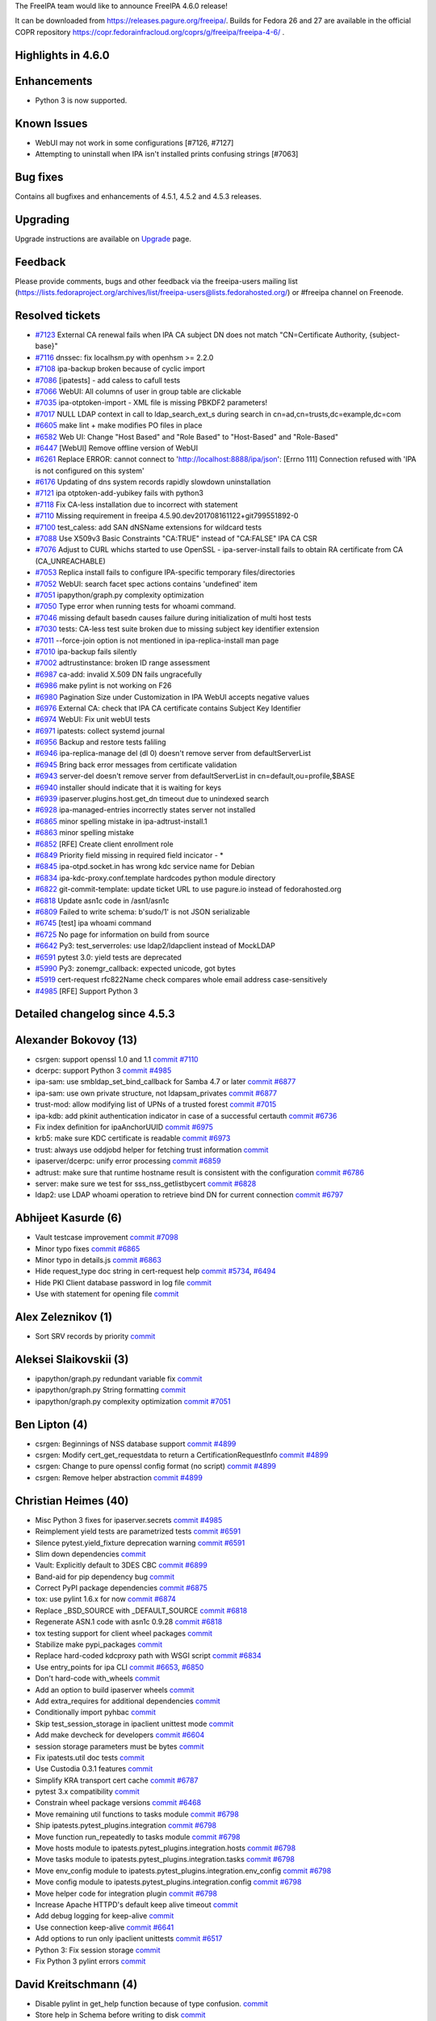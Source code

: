 The FreeIPA team would like to announce FreeIPA 4.6.0 release!

It can be downloaded from https://releases.pagure.org/freeipa/. Builds
for Fedora 26 and 27 are available in the official COPR repository
https://copr.fedorainfracloud.org/coprs/g/freeipa/freeipa-4-6/ .

.. _highlights_in_4.6.0:

Highlights in 4.6.0
-------------------

Enhancements
----------------------------------------------------------------------------------------------

-  Python 3 is now supported.

.. _known_issues:

Known Issues
----------------------------------------------------------------------------------------------

-  WebUI may not work in some configurations [#7126, #7127]
-  Attempting to uninstall when IPA isn't installed prints confusing
   strings [#7063]

.. _bug_fixes:

Bug fixes
----------------------------------------------------------------------------------------------

Contains all bugfixes and enhancements of 4.5.1, 4.5.2 and 4.5.3
releases.

Upgrading
---------

Upgrade instructions are available on `Upgrade <Upgrade>`__ page.

Feedback
--------

Please provide comments, bugs and other feedback via the freeipa-users
mailing list
(https://lists.fedoraproject.org/archives/list/freeipa-users@lists.fedorahosted.org/)
or #freeipa channel on Freenode.

.. _resolved_tickets:

Resolved tickets
----------------

-  `#7123 <https://pagure.io/freeipa/issue/7123>`__ External CA renewal
   fails when IPA CA subject DN does not match "CN=Certificate
   Authority, {subject-base}"
-  `#7116 <https://pagure.io/freeipa/issue/7116>`__ dnssec: fix
   localhsm.py with openhsm >= 2.2.0
-  `#7108 <https://pagure.io/freeipa/issue/7108>`__ ipa-backup broken
   because of cyclic import
-  `#7086 <https://pagure.io/freeipa/issue/7086>`__ [ipatests] - add
   caless to cafull tests
-  `#7066 <https://pagure.io/freeipa/issue/7066>`__ WebUI: All columns
   of user in group table are clickable
-  `#7035 <https://pagure.io/freeipa/issue/7035>`__ ipa-otptoken-import
   - XML file is missing PBKDF2 parameters!
-  `#7017 <https://pagure.io/freeipa/issue/7017>`__ NULL LDAP context in
   call to ldap_search_ext_s during search in
   cn=ad,cn=trusts,dc=example,dc=com
-  `#6605 <https://pagure.io/freeipa/issue/6605>`__ make lint + make
   modifies PO files in place
-  `#6582 <https://pagure.io/freeipa/issue/6582>`__ Web UI: Change "Host
   Based" and "Role Based" to "Host-Based" and "Role-Based"
-  `#6447 <https://pagure.io/freeipa/issue/6447>`__ [WebUI] Remove
   offline version of WebUI
-  `#6261 <https://pagure.io/freeipa/issue/6261>`__ Replace ERROR:
   cannot connect to 'http://localhost:8888/ipa/json': [Errno 111]
   Connection refused with 'IPA is not configured on this system'
-  `#6176 <https://pagure.io/freeipa/issue/6176>`__ Updating of dns
   system records rapidly slowdown uninstallation
-  `#7121 <https://pagure.io/freeipa/issue/7121>`__ ipa
   otptoken-add-yubikey fails with python3
-  `#7118 <https://pagure.io/freeipa/issue/7118>`__ Fix CA-less
   installation due to incorrect with statement
-  `#7110 <https://pagure.io/freeipa/issue/7110>`__ Missing requirement
   in freeipa 4.5.90.dev201708161122+git799551892-0
-  `#7100 <https://pagure.io/freeipa/issue/7100>`__ test_caless: add SAN
   dNSName extensions for wildcard tests
-  `#7088 <https://pagure.io/freeipa/issue/7088>`__ Use X509v3 Basic
   Constraints "CA:TRUE" instead of "CA:FALSE" IPA CA CSR
-  `#7076 <https://pagure.io/freeipa/issue/7076>`__ Adjust to CURL
   whichs started to use OpenSSL - ipa-server-install fails to obtain RA
   certificate from CA (CA_UNREACHABLE)
-  `#7053 <https://pagure.io/freeipa/issue/7053>`__ Replica install
   fails to configure IPA-specific temporary files/directories
-  `#7052 <https://pagure.io/freeipa/issue/7052>`__ WebUI: search facet
   spec actions contains 'undefined' item
-  `#7051 <https://pagure.io/freeipa/issue/7051>`__ ipapython/graph.py
   complexity optimization
-  `#7050 <https://pagure.io/freeipa/issue/7050>`__ Type error when
   running tests for whoami command.
-  `#7046 <https://pagure.io/freeipa/issue/7046>`__ missing default
   basedn causes failure during initialization of multi host tests
-  `#7030 <https://pagure.io/freeipa/issue/7030>`__ tests: CA-less test
   suite broken due to missing subject key identifier extension
-  `#7011 <https://pagure.io/freeipa/issue/7011>`__ --force-join option
   is not mentioned in ipa-replica-install man page
-  `#7010 <https://pagure.io/freeipa/issue/7010>`__ ipa-backup fails
   silently
-  `#7002 <https://pagure.io/freeipa/issue/7002>`__ adtrustinstance:
   broken ID range assessment
-  `#6987 <https://pagure.io/freeipa/issue/6987>`__ ca-add: invalid
   X.509 DN fails ungracefully
-  `#6986 <https://pagure.io/freeipa/issue/6986>`__ make pylint is not
   working on F26
-  `#6980 <https://pagure.io/freeipa/issue/6980>`__ Pagination Size
   under Customization in IPA WebUI accepts negative values
-  `#6976 <https://pagure.io/freeipa/issue/6976>`__ External CA: check
   that IPA CA certificate contains Subject Key Identifier
-  `#6974 <https://pagure.io/freeipa/issue/6974>`__ WebUI: Fix unit
   webUI tests
-  `#6971 <https://pagure.io/freeipa/issue/6971>`__ ipatests: collect
   systemd journal
-  `#6956 <https://pagure.io/freeipa/issue/6956>`__ Backup and restore
   tests faliling
-  `#6946 <https://pagure.io/freeipa/issue/6946>`__ ipa-replica-manage
   del (dl 0) doesn't remove server from defaultServerList
-  `#6945 <https://pagure.io/freeipa/issue/6945>`__ Bring back error
   messages from certificate validation
-  `#6943 <https://pagure.io/freeipa/issue/6943>`__ server-del doesn't
   remove server from defaultServerList in cn=default,ou=profile,$BASE
-  `#6940 <https://pagure.io/freeipa/issue/6940>`__ installer should
   indicate that it is waiting for keys
-  `#6939 <https://pagure.io/freeipa/issue/6939>`__
   ipaserver.plugins.host.get_dn timeout due to unindexed search
-  `#6928 <https://pagure.io/freeipa/issue/6928>`__ ipa-managed-entries
   incorrectly states server not installed
-  `#6865 <https://pagure.io/freeipa/issue/6865>`__ minor spelling
   mistake in ipa-adtrust-install.1
-  `#6863 <https://pagure.io/freeipa/issue/6863>`__ minor spelling
   mistake
-  `#6852 <https://pagure.io/freeipa/issue/6852>`__ [RFE] Create client
   enrollment role
-  `#6849 <https://pagure.io/freeipa/issue/6849>`__ Priority field
   missing in required field incicator - \*
-  `#6845 <https://pagure.io/freeipa/issue/6845>`__ ipa-otpd.socket.in
   has wrong kdc service name for Debian
-  `#6834 <https://pagure.io/freeipa/issue/6834>`__
   ipa-kdc-proxy.conf.template hardcodes python module directory
-  `#6822 <https://pagure.io/freeipa/issue/6822>`__ git-commit-template:
   update ticket URL to use pagure.io instead of fedorahosted.org
-  `#6818 <https://pagure.io/freeipa/issue/6818>`__ Update asn1c code in
   /asn1/asn1c
-  `#6809 <https://pagure.io/freeipa/issue/6809>`__ Failed to write
   schema: b'sudo/1' is not JSON serializable
-  `#6745 <https://pagure.io/freeipa/issue/6745>`__ [test] ipa whoami
   command
-  `#6725 <https://pagure.io/freeipa/issue/6725>`__ No page for
   information on build from source
-  `#6642 <https://pagure.io/freeipa/issue/6642>`__ Py3:
   test_serverroles: use ldap2/ldapclient instead of MockLDAP
-  `#6591 <https://pagure.io/freeipa/issue/6591>`__ pytest 3.0: yield
   tests are deprecated
-  `#5990 <https://pagure.io/freeipa/issue/5990>`__ Py3:
   zonemgr_callback: expected unicode, got bytes
-  `#5919 <https://pagure.io/freeipa/issue/5919>`__ cert-request
   rfc822Name check compares whole email address case-sensitively
-  `#4985 <https://pagure.io/freeipa/issue/4985>`__ [RFE] Support Python
   3

.. _detailed_changelog_since_4.5.3:

Detailed changelog since 4.5.3
------------------------------

.. _alexander_bokovoy_13:

Alexander Bokovoy (13)
----------------------------------------------------------------------------------------------

-  csrgen: support openssl 1.0 and 1.1
   `commit <https://pagure.io/freeipa/c/79378c90512a1cdd5f3d5ec6482e434caea06e01>`__
   `#7110 <https://pagure.io/freeipa/issue/7110>`__
-  dcerpc: support Python 3
   `commit <https://pagure.io/freeipa/c/928374ca7de5c0bec54e848a35b6bacda9f55343>`__
   `#4985 <https://pagure.io/freeipa/issue/4985>`__
-  ipa-sam: use smbldap_set_bind_callback for Samba 4.7 or later
   `commit <https://pagure.io/freeipa/c/3ab6a68e91a4fad5af037a910fd4f6b6d8f7611f>`__
   `#6877 <https://pagure.io/freeipa/issue/6877>`__
-  ipa-sam: use own private structure, not ldapsam_privates
   `commit <https://pagure.io/freeipa/c/11d43a16035d9ce7970ddf757f17025289ec4854>`__
   `#6877 <https://pagure.io/freeipa/issue/6877>`__
-  trust-mod: allow modifying list of UPNs of a trusted forest
   `commit <https://pagure.io/freeipa/c/abb638487580af99882b4751b64939d0aff0d38b>`__
   `#7015 <https://pagure.io/freeipa/issue/7015>`__
-  ipa-kdb: add pkinit authentication indicator in case of a successful
   certauth
   `commit <https://pagure.io/freeipa/c/e8a7e2e38ad7cea2964305247430e964d2b785b1>`__
   `#6736 <https://pagure.io/freeipa/issue/6736>`__
-  Fix index definition for ipaAnchorUUID
   `commit <https://pagure.io/freeipa/c/49ce395b90ea64eda3f9362b05936a3e4d43234a>`__
   `#6975 <https://pagure.io/freeipa/issue/6975>`__
-  krb5: make sure KDC certificate is readable
   `commit <https://pagure.io/freeipa/c/9c3fad9cef7785a65c795f1b4fc3f94e50af9db2>`__
   `#6973 <https://pagure.io/freeipa/issue/6973>`__
-  trust: always use oddjobd helper for fetching trust information
   `commit <https://pagure.io/freeipa/c/e560899cce20ca7773a5ce46a1c29db1349e8ec7>`__
-  ipaserver/dcerpc: unify error processing
   `commit <https://pagure.io/freeipa/c/aef77b3529540ad12939a2cc54996c341c5d49d3>`__
   `#6859 <https://pagure.io/freeipa/issue/6859>`__
-  adtrust: make sure that runtime hostname result is consistent with
   the configuration
   `commit <https://pagure.io/freeipa/c/0d817ae63a4ad8ba7a29910a9342a78e15e89593>`__
   `#6786 <https://pagure.io/freeipa/issue/6786>`__
-  server: make sure we test for sss_nss_getlistbycert
   `commit <https://pagure.io/freeipa/c/67e5244cad72bef76de1c4df47a0c77a672fa861>`__
   `#6828 <https://pagure.io/freeipa/issue/6828>`__
-  ldap2: use LDAP whoami operation to retrieve bind DN for current
   connection
   `commit <https://pagure.io/freeipa/c/7324451834ec03786fda947679f750fe2a72f29c>`__
   `#6797 <https://pagure.io/freeipa/issue/6797>`__

.. _abhijeet_kasurde_6:

Abhijeet Kasurde (6)
----------------------------------------------------------------------------------------------

-  Vault testcase improvement
   `commit <https://pagure.io/freeipa/c/8d3924dc98ba5a3873ae21c3c60de97510eebc88>`__
   `#7098 <https://pagure.io/freeipa/issue/7098>`__
-  Minor typo fixes
   `commit <https://pagure.io/freeipa/c/cb869314729022d4c16339bb08b79c5c30fe29df>`__
   `#6865 <https://pagure.io/freeipa/issue/6865>`__
-  Minor typo in details.js
   `commit <https://pagure.io/freeipa/c/0f20eca3f58b59ed15a5acd69b3d763bf19f26f1>`__
   `#6863 <https://pagure.io/freeipa/issue/6863>`__
-  Hide request_type doc string in cert-request help
   `commit <https://pagure.io/freeipa/c/a1bb442054936113369a88b49483e914664712e7>`__
   `#5734 <https://pagure.io/freeipa/issue/5734>`__,
   `#6494 <https://pagure.io/freeipa/issue/6494>`__
-  Hide PKI Client database password in log file
   `commit <https://pagure.io/freeipa/c/7fddc1df573cb56949b1bc8ad83a041e97523df1>`__
-  Use with statement for opening file
   `commit <https://pagure.io/freeipa/c/6d4c917440793e988b907a62f2f56f5dc82b53dd>`__

.. _alex_zeleznikov_1:

Alex Zeleznikov (1)
----------------------------------------------------------------------------------------------

-  Sort SRV records by priority
   `commit <https://pagure.io/freeipa/c/8ec8e24015df29bae97fa58d1a7ae12d28639d25>`__

.. _aleksei_slaikovskii_3:

Aleksei Slaikovskii (3)
----------------------------------------------------------------------------------------------

-  ipapython/graph.py redundant variable fix
   `commit <https://pagure.io/freeipa/c/c39da523adbcc1b2e0d7ca702971c69dc40135ba>`__
-  ipapython/graph.py String formatting
   `commit <https://pagure.io/freeipa/c/fe913b9c9f8ce6e481f8f1f78bc082b55390fbea>`__
-  ipapython/graph.py complexity optimization
   `commit <https://pagure.io/freeipa/c/52a435978b367fb94834f7c02debd06327c5e930>`__
   `#7051 <https://pagure.io/freeipa/issue/7051>`__

.. _ben_lipton_4:

Ben Lipton (4)
----------------------------------------------------------------------------------------------

-  csrgen: Beginnings of NSS database support
   `commit <https://pagure.io/freeipa/c/a53e17830c3d4fd59a62248d4447491675c6a80e>`__
   `#4899 <https://pagure.io/freeipa/issue/4899>`__
-  csrgen: Modify cert_get_requestdata to return a
   CertificationRequestInfo
   `commit <https://pagure.io/freeipa/c/e7588ab2dc73e7f66ebc6cdcfb99470540e37731>`__
   `#4899 <https://pagure.io/freeipa/issue/4899>`__
-  csrgen: Change to pure openssl config format (no script)
   `commit <https://pagure.io/freeipa/c/136c6c3e2a4f77a27f435efd4a1cd95c9e089314>`__
   `#4899 <https://pagure.io/freeipa/issue/4899>`__
-  csrgen: Remove helper abstraction
   `commit <https://pagure.io/freeipa/c/5420e9cfbe7803808b6e26d2dae64f2a6a50149a>`__
   `#4899 <https://pagure.io/freeipa/issue/4899>`__

.. _christian_heimes_40:

Christian Heimes (40)
----------------------------------------------------------------------------------------------

-  Misc Python 3 fixes for ipaserver.secrets
   `commit <https://pagure.io/freeipa/c/5f0332905132b7c8fa65d6ed16cd2c028e5a0ed5>`__
   `#4985 <https://pagure.io/freeipa/issue/4985>`__
-  Reimplement yield tests are parametrized tests
   `commit <https://pagure.io/freeipa/c/090eadbe4e4d0ab9fe387c1966b51cdf28ed9b17>`__
   `#6591 <https://pagure.io/freeipa/issue/6591>`__
-  Silence pytest.yield_fixture deprecation warning
   `commit <https://pagure.io/freeipa/c/af140b0bc15cf4c27c63cc88bc6eec792f29422a>`__
   `#6591 <https://pagure.io/freeipa/issue/6591>`__
-  Slim down dependencies
   `commit <https://pagure.io/freeipa/c/bd5a5012d24820b54cdca2955f5405b84de1178c>`__
-  Vault: Explicitly default to 3DES CBC
   `commit <https://pagure.io/freeipa/c/5197422ef65e7239fc56c562ab87d99388a38a8d>`__
   `#6899 <https://pagure.io/freeipa/issue/6899>`__
-  Band-aid for pip dependency bug
   `commit <https://pagure.io/freeipa/c/994d24d288080e924e039ca0a7b0b0dfc2355ac1>`__
-  Correct PyPI package dependencies
   `commit <https://pagure.io/freeipa/c/26ab51ddf47f421f3404709052db89f08c05adaa>`__
   `#6875 <https://pagure.io/freeipa/issue/6875>`__
-  tox: use pylint 1.6.x for now
   `commit <https://pagure.io/freeipa/c/b64ec757883284a765745ef4fbd78fb55bf0e228>`__
   `#6874 <https://pagure.io/freeipa/issue/6874>`__
-  Replace \_BSD_SOURCE with \_DEFAULT_SOURCE
   `commit <https://pagure.io/freeipa/c/9b443b908fe6fb9c11f9b76552bf4fef2c3b2be5>`__
   `#6818 <https://pagure.io/freeipa/issue/6818>`__
-  Regenerate ASN.1 code with asn1c 0.9.28
   `commit <https://pagure.io/freeipa/c/ad0843047779b55848425eaba0385034d6893446>`__
   `#6818 <https://pagure.io/freeipa/issue/6818>`__
-  tox testing support for client wheel packages
   `commit <https://pagure.io/freeipa/c/3a5b3be8b92a509d207d814c9fe294ee7b4e81c4>`__
-  Stabilize make pypi_packages
   `commit <https://pagure.io/freeipa/c/d0c36b9c2eae1298604ec8ad4597e19e20365e11>`__
-  Replace hard-coded kdcproxy path with WSGI script
   `commit <https://pagure.io/freeipa/c/2cd6788c3f52a9b87f24b9b3e57d66a864397966>`__
   `#6834 <https://pagure.io/freeipa/issue/6834>`__
-  Use entry_points for ipa CLI
   `commit <https://pagure.io/freeipa/c/bf67974459f093487a1c5a49234769803780ecbe>`__
   `#6653 <https://pagure.io/freeipa/issue/6653>`__,
   `#6850 <https://pagure.io/freeipa/issue/6850>`__
-  Don't hard-code with_wheels
   `commit <https://pagure.io/freeipa/c/40a60675f3feb118af70562582399afefe97214d>`__
-  Add an option to build ipaserver wheels
   `commit <https://pagure.io/freeipa/c/ae1c2086db3efb51341025ae25f9b39060868ac1>`__
-  Add extra_requires for additional dependencies
   `commit <https://pagure.io/freeipa/c/7c9df35d3dd812543cf537c0762c6db728379919>`__
-  Conditionally import pyhbac
   `commit <https://pagure.io/freeipa/c/3064b890e24a5056c77f19c3951cfb59d49366f8>`__
-  Skip test_session_storage in ipaclient unittest mode
   `commit <https://pagure.io/freeipa/c/6c092c24b2bfbba0a3f263d88f7a0dbf83f24869>`__
-  Add make devcheck for developers
   `commit <https://pagure.io/freeipa/c/e357133fd7b276ccabfe1896ee948f2bb3541d94>`__
   `#6604 <https://pagure.io/freeipa/issue/6604>`__
-  session storage parameters must be bytes
   `commit <https://pagure.io/freeipa/c/d06315de6b1e951d6cce7d7d6495a32b44216274>`__
-  Fix ipatests.util doc tests
   `commit <https://pagure.io/freeipa/c/397e6716974f90168792ec0a6ad0b7b37c02eb87>`__
-  Use Custodia 0.3.1 features
   `commit <https://pagure.io/freeipa/c/f5bf5466eda0de2a211b4f2682e5c50b82577701>`__
-  Simplify KRA transport cert cache
   `commit <https://pagure.io/freeipa/c/abefb64bea8ea1b8487ad87716e4a335555d19dc>`__
   `#6787 <https://pagure.io/freeipa/issue/6787>`__
-  pytest 3.x compatibility
   `commit <https://pagure.io/freeipa/c/dd6b72e418eba01cc9eb9a7305291bf141b9eadf>`__
-  Constrain wheel package versions
   `commit <https://pagure.io/freeipa/c/fe17d187f9f2cbac28fe369cbcdd697d85105481>`__
   `#6468 <https://pagure.io/freeipa/issue/6468>`__
-  Move remaining util functions to tasks module
   `commit <https://pagure.io/freeipa/c/24161a619049e0fb3b954592f64ee6d561320d2c>`__
   `#6798 <https://pagure.io/freeipa/issue/6798>`__
-  Ship ipatests.pytest_plugins.integration
   `commit <https://pagure.io/freeipa/c/5587a37e2345de4e76813e00f4b2751d24c618fc>`__
   `#6798 <https://pagure.io/freeipa/issue/6798>`__
-  Move function run_repeatedly to tasks module
   `commit <https://pagure.io/freeipa/c/8aadd55c93a627e88e007d2df864a5fb72fba0a2>`__
   `#6798 <https://pagure.io/freeipa/issue/6798>`__
-  Move hosts module to ipatests.pytest_plugins.integration.hosts
   `commit <https://pagure.io/freeipa/c/8867412adc0ffd0cacf555a5c3693e04074fed5b>`__
   `#6798 <https://pagure.io/freeipa/issue/6798>`__
-  Move tasks module to ipatests.pytest_plugins.integration.tasks
   `commit <https://pagure.io/freeipa/c/313ae46b573b4cac1075dc1b5bd7294424fabfdb>`__
   `#6798 <https://pagure.io/freeipa/issue/6798>`__
-  Move env_config module to
   ipatests.pytest_plugins.integration.env_config
   `commit <https://pagure.io/freeipa/c/1406dbc8c223ac0894088146bfe2a8ef0688097a>`__
   `#6798 <https://pagure.io/freeipa/issue/6798>`__
-  Move config module to ipatests.pytest_plugins.integration.config
   `commit <https://pagure.io/freeipa/c/2895e3931d0b4a9e20e1b211ef5a76f79fc73c9d>`__
   `#6798 <https://pagure.io/freeipa/issue/6798>`__
-  Move helper code for integration plugin
   `commit <https://pagure.io/freeipa/c/dde71ec4a9669a155456a8e8912ed3a0503b8704>`__
   `#6798 <https://pagure.io/freeipa/issue/6798>`__
-  Increase Apache HTTPD's default keep alive timeout
   `commit <https://pagure.io/freeipa/c/7f567286f6b89f3e981af02913e833d3e8ed5064>`__
-  Add debug logging for keep-alive
   `commit <https://pagure.io/freeipa/c/b2bdd2e1a912573ae4a3e8e5f40831a800d972f7>`__
-  Use connection keep-alive
   `commit <https://pagure.io/freeipa/c/7beb6d1cad7e2200208cb14be6c823a89abf0dc3>`__
   `#6641 <https://pagure.io/freeipa/issue/6641>`__
-  Add options to run only ipaclient unittests
   `commit <https://pagure.io/freeipa/c/fd1b4f6ec9a349196d5df510008c4745f0b1fb84>`__
   `#6517 <https://pagure.io/freeipa/issue/6517>`__
-  Python 3: Fix session storage
   `commit <https://pagure.io/freeipa/c/42bc778c0c1de91f0d8dc695dfee4e5aea4cc1f0>`__
-  Fix Python 3 pylint errors
   `commit <https://pagure.io/freeipa/c/602b395cf19b0ae0b8ade1c13ddaf09175ed7291>`__

.. _david_kreitschmann_4:

David Kreitschmann (4)
----------------------------------------------------------------------------------------------

-  Disable pylint in get_help function because of type confusion.
   `commit <https://pagure.io/freeipa/c/bf0ba9b36e95f2e2b14bb27059280027d8354c13>`__
-  Store help in Schema before writing to disk
   `commit <https://pagure.io/freeipa/c/d5bb541061e6c0952d2075a24d0a58c87455f233>`__
-  Use os.fsync instead of os.fdatasync because macOS doesn't support
   fdatasync
   `commit <https://pagure.io/freeipa/c/f1c6a5d8de6dbf470805e479899b1a60909a2b92>`__
-  Fix libkrb5 filename for macOS
   `commit <https://pagure.io/freeipa/c/b8b28c3d098ae00b451802f0ecc287010128ce93>`__

.. _david_kupka_22:

David Kupka (22)
----------------------------------------------------------------------------------------------

-  tests: certmap: Add test for user-{add,remove}-certmap
   `commit <https://pagure.io/freeipa/c/bda3dd722b87aea3e852284775b15af67b15359d>`__
   `#7105 <https://pagure.io/freeipa/issue/7105>`__
-  tests: tracker: Add CertmapdataMixin tracker
   `commit <https://pagure.io/freeipa/c/7bce62d5d4a93bdce4cefd673289caeec1668093>`__
   `#7105 <https://pagure.io/freeipa/issue/7105>`__
-  tests: certmap: Add test for certmapconfig-{mod,show}
   `commit <https://pagure.io/freeipa/c/e574f5d65e51a0a368f0efe3117d3c26d889bd2a>`__
   `#7105 <https://pagure.io/freeipa/issue/7105>`__
-  tests: tracker: Add CertmapconfigTracker to tests certmapconfig-\*
   commands
   `commit <https://pagure.io/freeipa/c/0ccde4450198270ff191f1320f80d3c0e4b5d487>`__
   `#7105 <https://pagure.io/freeipa/issue/7105>`__
-  tests: certmap: Test permissions for certmap
   `commit <https://pagure.io/freeipa/c/eabd3971548b313e1905f7025c40fac643786e1b>`__
   `#7105 <https://pagure.io/freeipa/issue/7105>`__
-  tests: certmap: Add basic tests for certmaprule commands
   `commit <https://pagure.io/freeipa/c/c6a43ffcad5b3860cbb0587b4f823a4b6e9a607f>`__
   `#7105 <https://pagure.io/freeipa/issue/7105>`__
-  tests: tracker: Add CertmapTracker for testing certmap-\* commands
   `commit <https://pagure.io/freeipa/c/aee200816e68d1eba1e635538dfb64dbb51e1fc4>`__
   `#7105 <https://pagure.io/freeipa/issue/7105>`__
-  tests: tracker: Add ConfigurationTracker to test \*config-{mod,show}
   commands
   `commit <https://pagure.io/freeipa/c/3113bfb0cfdca14569303137beb2f2fb4f0c4099>`__
   `#7105 <https://pagure.io/freeipa/issue/7105>`__
-  tests: tracker: Add EnableTracker to test \*-{enable,disable}
   commands
   `commit <https://pagure.io/freeipa/c/7b015a2e761258039f0f2e9ff3c7daafecf97b3d>`__
   `#7105 <https://pagure.io/freeipa/issue/7105>`__
-  tests: tracker: Split Tracker into one-purpose Trackers
   `commit <https://pagure.io/freeipa/c/ac7712c93e2080d298e9e0a909aae40238dee305>`__
   `#7105 <https://pagure.io/freeipa/issue/7105>`__
-  install: replica: Show message about key synchronization
   `commit <https://pagure.io/freeipa/c/d6787eea4899af6bd7075a3311a45cb8eda571e5>`__
   `#6940 <https://pagure.io/freeipa/issue/6940>`__
-  kra: promote: Get ticket before calling custodia
   `commit <https://pagure.io/freeipa/c/342f72140f9bd8b8db19f469ae4c56cac7492901>`__
   `#7020 <https://pagure.io/freeipa/issue/7020>`__
-  ipapython.ipautil.run: Add option to set umask before executing
   command
   `commit <https://pagure.io/freeipa/c/b9fd123d61fa7adda090c05216906ba0cf4779a9>`__
   `#6831 <https://pagure.io/freeipa/issue/6831>`__
-  otptoken-add-yubikey: When --digits not provided use default value
   `commit <https://pagure.io/freeipa/c/e415da22f350fbda5b8b341bf2dc5f969cecb84a>`__
   `#6900 <https://pagure.io/freeipa/issue/6900>`__
-  Bump version of ipa.conf file
   `commit <https://pagure.io/freeipa/c/9d32e61ba548e7e940f165c0ec8df0b4bfd210bd>`__
   `#6860 <https://pagure.io/freeipa/issue/6860>`__
-  Create system users for FreeIPA services during package installation
   `commit <https://pagure.io/freeipa/c/a726e98f034347227765d7303a033a0538f5d8a1>`__
   `#6743 <https://pagure.io/freeipa/issue/6743>`__
-  WebUI: cert login: Configure name of parameter used to pass username
   `commit <https://pagure.io/freeipa/c/157831a287c64106eed4da4ace5228d7e369ae2f>`__
   `#6860 <https://pagure.io/freeipa/issue/6860>`__
-  httpinstance.disable_system_trust: Don't fail if module 'Root Certs'
   is not available
   `commit <https://pagure.io/freeipa/c/0128e805e591bc8ca5cea99739ad4cd7478df0b4>`__
   `#6803 <https://pagure.io/freeipa/issue/6803>`__
-  spec file: Bump requires to make Certificate Login in WebUI work
   `commit <https://pagure.io/freeipa/c/27d13d90fe9b06618c88bc20b7d6540e6b4d367f>`__
   `#6823 <https://pagure.io/freeipa/issue/6823>`__
-  rpcserver.login_x509: Actually return reply from \__call_\_ method
   `commit <https://pagure.io/freeipa/c/7e1fdd2c5881893fd9540689045a11f9e88beef9>`__
   `#6819 <https://pagure.io/freeipa/issue/6819>`__
-  Create temporaty directories at the begining of uninstall
   `commit <https://pagure.io/freeipa/c/3dcd3426310ccacdb1564ad7fe83358110a044f6>`__
   `#6715 <https://pagure.io/freeipa/issue/6715>`__
-  ipapython.ipautil.nolog_replace: Do not replace empty value
   `commit <https://pagure.io/freeipa/c/4297ad6db0d4f39d82fd155323163df92b2b7894>`__
   `#6738 <https://pagure.io/freeipa/issue/6738>`__

.. _felipe_1:

felipe (1)
----------------------------------------------------------------------------------------------

-  Fixing replica install: fix ldap connection in domlvl 0
   `commit <https://pagure.io/freeipa/c/772d4e3d4e9a2756e6a34e265a1219599688cde3>`__
   `#6549 <https://pagure.io/freeipa/issue/6549>`__

.. _felipe_volpone_3:

Felipe Volpone (3)
----------------------------------------------------------------------------------------------

-  Removing part of circular dependency of ipalib in ipaplaform
   `commit <https://pagure.io/freeipa/c/0b7d9c5a7b271f0e8b296dac86525b9ce948084a>`__
   `#7108 <https://pagure.io/freeipa/issue/7108>`__
-  Changing how commands handles error when it can't connect to IPA
   server
   `commit <https://pagure.io/freeipa/c/cac3475a0454b730d6e5b2093c2e63d395acd387>`__
   `#6261 <https://pagure.io/freeipa/issue/6261>`__
-  py3: fixing zonemgr_callback
   `commit <https://pagure.io/freeipa/c/75d26e1f0121f875bdb017b0636c02a6f5660e8a>`__
   `#5990 <https://pagure.io/freeipa/issue/5990>`__

.. _felipe_volpone_5:

Felipe Volpone (5)
----------------------------------------------------------------------------------------------

-  Adding section "Building FreeIPA from source" on README
   `commit <https://pagure.io/freeipa/c/be2fba08ce3d89448d4a87f9d0dd15f605cf6dd1>`__
   `#6725 <https://pagure.io/freeipa/issue/6725>`__
-  Changing cert-find to go through the proxy instead of using the port
   8080
   `commit <https://pagure.io/freeipa/c/36532031cfef893aa2f95d709efd807729de79f7>`__
   `#6966 <https://pagure.io/freeipa/issue/6966>`__
-  Changing cert-find to do not use only primary key to search in LDAP.
   `commit <https://pagure.io/freeipa/c/44bd5e358b027f8956b730f250854efb5087f05e>`__
   `#6948 <https://pagure.io/freeipa/issue/6948>`__
-  Fixing adding authenticator indicators to host
   `commit <https://pagure.io/freeipa/c/d51af28bdbef8386b6d3bde683be2fc5f73b904e>`__
   `#6911 <https://pagure.io/freeipa/issue/6911>`__
-  Fixing the cert-request comparing whole email address
   case-sensitively.
   `commit <https://pagure.io/freeipa/c/d973168e89c7fb5e8c36919b3adb685371e1a3ab>`__
   `#5919 <https://pagure.io/freeipa/issue/5919>`__

.. _fabiano_fidêncio_1:

Fabiano Fidêncio (1)
----------------------------------------------------------------------------------------------

-  Allow erasing ipaDomainResolutionOrder attribute
   `commit <https://pagure.io/freeipa/c/e03056cf34de5ba0100d62f008d76e8c851c3ba7>`__
   `#6825 <https://pagure.io/freeipa/issue/6825>`__

.. _florence_blanc_renaud_22:

Florence Blanc-Renaud (22)
----------------------------------------------------------------------------------------------

-  Fix Certificate renewal (with ext ca)
   `commit <https://pagure.io/freeipa/c/ee5345ac05fd1e133243ffb61c25615840f7bd87>`__
   `#7106 <https://pagure.io/freeipa/issue/7106>`__
-  Fix ipa-server-upgrade: This entry already exists
   `commit <https://pagure.io/freeipa/c/69bda6b440d6b84f042ff74b9ce708d963616eda>`__
   `#7125 <https://pagure.io/freeipa/issue/7125>`__
-  ipa-replica-conncheck: handle ssh not installed
   `commit <https://pagure.io/freeipa/c/f960450820c13284b52b4c5f420f0f1191a45619>`__
   `#6935 <https://pagure.io/freeipa/issue/6935>`__
-  ipa-ca-install: append CA cert chain into /etc/ipa/ca.crt
   `commit <https://pagure.io/freeipa/c/d93264247563937d6d8e3f030a2bffac10572612>`__
   `#6925 <https://pagure.io/freeipa/issue/6925>`__
-  ipa-replica-manage del (dl 0): remove server from defaultServerList
   `commit <https://pagure.io/freeipa/c/319a079f6decc81c7f0912ee5aef239768db554b>`__
   `#6946 <https://pagure.io/freeipa/issue/6946>`__
-  server-del: update defaultServerList in cn=default,ou=profile,$BASE
   `commit <https://pagure.io/freeipa/c/a02a0a95f24c07357147e44147194c296b16d24a>`__
   `#6943 <https://pagure.io/freeipa/issue/6943>`__
-  ipa-kra-install: fix pkispawn setting for
   pki_security_domain_hostname
   `commit <https://pagure.io/freeipa/c/c26038d24cc11ab2dc1e6839a160fcf1bce48f69>`__
   `#6895 <https://pagure.io/freeipa/issue/6895>`__
-  ipa-server-install: fix uninstall
   `commit <https://pagure.io/freeipa/c/d9ed2573fd5b4dcdc8ea865f16d81325707e0f9d>`__
   `#6950 <https://pagure.io/freeipa/issue/6950>`__
-  ipa-kra-install manpage: document domain-level 1
   `commit <https://pagure.io/freeipa/c/f3e1efdcf5db5da2c3c42d3d58be172943f20bce>`__
   `#6922 <https://pagure.io/freeipa/issue/6922>`__
-  ipa-kra-install: fix check_host_keys
   `commit <https://pagure.io/freeipa/c/8983ce53e3fdee98926f81f3012146e33bb92d30>`__
   `#6934 <https://pagure.io/freeipa/issue/6934>`__
-  ipa-server-install with external CA: fix pkinit cert issuance
   `commit <https://pagure.io/freeipa/c/a24923066dd95a88ded329f1a558d46fbb9d8f81>`__
   `#6921 <https://pagure.io/freeipa/issue/6921>`__
-  ipa-client-install: remove extra space in pkinit_anchors definition
   `commit <https://pagure.io/freeipa/c/26dbab1fd4384b8f3999b153c2d94220cf541ad2>`__
   `#6916 <https://pagure.io/freeipa/issue/6916>`__
-  vault: piped input for ipa vault-add fails
   `commit <https://pagure.io/freeipa/c/d5c41ed4ad370c7d74296a830993a5bd3fd32e5f>`__
   `#6907 <https://pagure.io/freeipa/issue/6907>`__
-  upgrade: adtrust update_tdo_gidnumber plugin must check if adtrust is
   installed
   `commit <https://pagure.io/freeipa/c/434d9e539d24fe0110c5d6bf4a4342daf40d15d5>`__
   `#6881 <https://pagure.io/freeipa/issue/6881>`__
-  tests: add non-reg for idrange-add
   `commit <https://pagure.io/freeipa/c/342dccea47f6cb14cda63f75789eab51070fb3f6>`__
   `#6404 <https://pagure.io/freeipa/issue/6404>`__
-  Upgrade: add gidnumber to trusted domain entry
   `commit <https://pagure.io/freeipa/c/5405de5bc15941d71137af10aa66a6cf922d9e6d>`__
   `#6827 <https://pagure.io/freeipa/issue/6827>`__
-  ipa-sam: create the gidNumber attribute in the trusted domain entry
   `commit <https://pagure.io/freeipa/c/e052c2dce04f5ce147dc2b6804f44705fa4d69df>`__
   `#6827 <https://pagure.io/freeipa/issue/6827>`__
-  idrange-add: properly handle empty --dom-name option
   `commit <https://pagure.io/freeipa/c/70743c8c48db54309a09d510b3a5d8ae86c29e58>`__
   `#6404 <https://pagure.io/freeipa/issue/6404>`__
-  ipa-ca-install man page: Add domain level 1 help
   `commit <https://pagure.io/freeipa/c/b96a942cdca09496be9f911499036bee60084aee>`__
   `#5831 <https://pagure.io/freeipa/issue/5831>`__
-  git-commit-template: update ticket url to use pagure.io instead of
   fedorahosted.org
   `commit <https://pagure.io/freeipa/c/f17460a34ce452b46d431850aa565efd6c7b23ba>`__
   `#6822 <https://pagure.io/freeipa/issue/6822>`__
-  dogtag-ipa-ca-renew-agent-submit: fix the is_replicated() function
   `commit <https://pagure.io/freeipa/c/e934da09d5e738c735f874931dd1b54d79b3150b>`__
   `#6813 <https://pagure.io/freeipa/issue/6813>`__
-  man ipa-cacert-manage install needs clarification
   `commit <https://pagure.io/freeipa/c/3ea2834b76a72c97186b01487e885800754c0fbc>`__
   `#6795 <https://pagure.io/freeipa/issue/6795>`__

.. _fraser_tweedale_14:

Fraser Tweedale (14)
----------------------------------------------------------------------------------------------

-  Fix external renewal for CA with non-default subject DN
   `commit <https://pagure.io/freeipa/c/504c303ec448d5adce2f12416c9ee1719ee1de3b>`__
   `#7123 <https://pagure.io/freeipa/issue/7123>`__
-  py3: handle bytes in schema response
   `commit <https://pagure.io/freeipa/c/947ac4bc1f6f4016cf5baf2ecb4577e893bc3948>`__
   `#6809 <https://pagure.io/freeipa/issue/6809>`__
-  py3: fix vault public key decoding
   `commit <https://pagure.io/freeipa/c/9cead4da2ee4a1b1abbb60e28dee1a78cda83bf5>`__
   `#7033 <https://pagure.io/freeipa/issue/7033>`__
-  cert: fix application of 'str' to bytes when formatting otherName
   `commit <https://pagure.io/freeipa/c/cac7357ebdd7c7218f1d847ca7374735d7e411cd>`__
   `#4985 <https://pagure.io/freeipa/issue/4985>`__
-  py3: fix schema response for py2 server with py3 client
   `commit <https://pagure.io/freeipa/c/b1e1109679c0a95aadbd63ce2587561b58d7a050>`__
   `#4985 <https://pagure.io/freeipa/issue/4985>`__
-  Fix incorrect 'with' statement in CA-less installation
   `commit <https://pagure.io/freeipa/c/477b3dca802349ac4e8d60cfcabc7fe31d0ab9ef>`__
   `#7118 <https://pagure.io/freeipa/issue/7118>`__
-  Restore old version of caIPAserviceCert for upgrade only
   `commit <https://pagure.io/freeipa/c/79955189217fec328f2d561a4a1a23ddb29eac44>`__
   `#7097 <https://pagure.io/freeipa/issue/7097>`__
-  cert-request: simplify request processing
   `commit <https://pagure.io/freeipa/c/227cf8d4e98178212386eca0a1ac21459436e63f>`__
   `#6531 <https://pagure.io/freeipa/issue/6531>`__
-  Add CommonNameToSANDefault to default cert profile
   `commit <https://pagure.io/freeipa/c/1a35a2e213b46f3c5bb91d0f1b7fa05e8f051d4a>`__
   `#7007 <https://pagure.io/freeipa/issue/7007>`__
-  Add a README to certificate profile templates directory
   `commit <https://pagure.io/freeipa/c/d7e1ab8438b02db9250b0985be29ac3325c2d2dc>`__
   `#7014 <https://pagure.io/freeipa/issue/7014>`__
-  py3: fix regression in schemaupdate
   `commit <https://pagure.io/freeipa/c/89eb162fcd60861ed4c628dab4e1aaf10c6160bb>`__
   `#4985 <https://pagure.io/freeipa/issue/4985>`__
-  ca-add: validate Subject DN name attributes
   `commit <https://pagure.io/freeipa/c/5f0e13ce9c3d1ead02de61a148de973fc6787b96>`__
   `#6987 <https://pagure.io/freeipa/issue/6987>`__
-  Add Subject Key Identifier to CA cert validity check
   `commit <https://pagure.io/freeipa/c/bc6d4995144505c45a62320c71f503b54f68a962>`__
   `#6976 <https://pagure.io/freeipa/issue/6976>`__
-  Support 8192-bit RSA keys in default cert profile
   `commit <https://pagure.io/freeipa/c/1530758475c2e21dd732581ff6816e03ca74dede>`__
   `#6319 <https://pagure.io/freeipa/issue/6319>`__

.. _jan_cholasta_61:

Jan Cholasta (61)
----------------------------------------------------------------------------------------------

-  pylint: enable logging checks
   `commit <https://pagure.io/freeipa/c/7f10a5145c2f68c3b268bda2356b9d23b7a8c500>`__
-  logging: do not use \`ipa_log_manager\` to create module-level
   loggers
   `commit <https://pagure.io/freeipa/c/07229c8ff66669ba87b7d6599c3ec0d362ef2be4>`__
-  logging: do not log into the root logger
   `commit <https://pagure.io/freeipa/c/7a482b7c7286f738f10e43ca70c94c35029398bc>`__
-  logging: do not reference loggers in arguments and attributes
   `commit <https://pagure.io/freeipa/c/ab9d1e75fc69830f9ee79f62501701f3a7a82c52>`__
-  doc: sync guide.org with cli.py
   `commit <https://pagure.io/freeipa/c/bccb243b05f13cc4a99ac3504d5e8f8039b853e3>`__
-  logging: remove object-specific loggers
   `commit <https://pagure.io/freeipa/c/ffadcb0414e31117921660ca1b2526323afac56f>`__
-  logging: use the actual root logger as the root logger
   `commit <https://pagure.io/freeipa/c/9d19654cbd99c2133bfb86253c63da33621ea110>`__
-  logging: port to standard Python logging
   `commit <https://pagure.io/freeipa/c/f62a0fdb904d2a4bb1961847e240dbb6df3b0b67>`__
-  logging: do not configure any handlers by default
   `commit <https://pagure.io/freeipa/c/464516489ff029a39446138b16e858e96d157841>`__
-  wsgi, oddjob: remove needless uses of Env
   `commit <https://pagure.io/freeipa/c/0562359f3102357310fd385c9188ea14680e5302>`__
-  config: provide defaults for \`xmlrpc_uri`, \`ldap_uri\` and
   \`basedn\`
   `commit <https://pagure.io/freeipa/c/ba3963b4dc445fe6979bf321617e8c397107bd02>`__
-  ldap2: remove URI argument from ldap2 constructor
   `commit <https://pagure.io/freeipa/c/4736fef6bb30bc07592dc5acaac05d193d660d5e>`__
-  test_ldap: drop redundant URI argument
   `commit <https://pagure.io/freeipa/c/8f849a77f5b26e087a078376c2fb17db49d9cdcf>`__
-  {ca,kra}instance: drop redundant URI argument from ad-hoc ldap2
   connections
   `commit <https://pagure.io/freeipa/c/935fcaea2edc6bb189a6fe4f9aefc2998695b74d>`__
-  user, migration: use LDAPClient for ad-hoc LDAP connections
   `commit <https://pagure.io/freeipa/c/e9cb74fd27f4015ad980781785d95bd4107b6f40>`__
-  install: do not assume /etc/krb5.conf.d exists
   `commit <https://pagure.io/freeipa/c/d5fc0ddd874f6289c0fcf60a6a4147ca5b280700>`__
   `#6589 <https://pagure.io/freeipa/issue/6589>`__
-  server upgrade: do not enable PKINIT by default
   `commit <https://pagure.io/freeipa/c/0772ef20b39b11950fddc913a350534988294c89>`__
   `#7000 <https://pagure.io/freeipa/issue/7000>`__
-  pkinit manage: introduce ipa-pkinit-manage
   `commit <https://pagure.io/freeipa/c/92276c1e8809f3ff6b59bd6124869f816627bac7>`__
   `#7000 <https://pagure.io/freeipa/issue/7000>`__
-  server certinstall: update KDC master entry
   `commit <https://pagure.io/freeipa/c/e131905f3e0fe9179c5f4a09da4e7a204012603a>`__
   `#7000 <https://pagure.io/freeipa/issue/7000>`__
-  httpinstance: wait until the service entry is replicated
   `commit <https://pagure.io/freeipa/c/ab71cd5a1693c221950bdfa9ffdfb99b9c317004>`__
   `#6867 <https://pagure.io/freeipa/issue/6867>`__
-  server certinstall: support PKINIT
   `commit <https://pagure.io/freeipa/c/96ca62f81d3505b050eb9b9d71d4fc4c18e1535e>`__
   `#6831 <https://pagure.io/freeipa/issue/6831>`__
-  cacert manage: support PKINIT
   `commit <https://pagure.io/freeipa/c/9ea764ecf5c3118df0917d94c4940b4ee38b3a31>`__
   `#6831 <https://pagure.io/freeipa/issue/6831>`__
-  replica install: respect --pkinit-cert-file
   `commit <https://pagure.io/freeipa/c/b3855704f479eaf122139189b762b943b2dcc0fc>`__
   `#6831 <https://pagure.io/freeipa/issue/6831>`__
-  server install: fix KDC certificate validation in CA-less
   `commit <https://pagure.io/freeipa/c/3b5dbf7cdb4c03260057c8f7a2abd5c5712eca41>`__
   `#6831 <https://pagure.io/freeipa/issue/6831>`__,
   `#6869 <https://pagure.io/freeipa/issue/6869>`__
-  certs: do not export CA certs in install_pem_from_p12
   `commit <https://pagure.io/freeipa/c/cc572378a69a7e4d18b7297b7fa54e2fe8e33b2f>`__
   `#6831 <https://pagure.io/freeipa/issue/6831>`__,
   `#6869 <https://pagure.io/freeipa/issue/6869>`__
-  certs: do not export keys world-readable in install_key_from_p12
   `commit <https://pagure.io/freeipa/c/0c5b2c42bf52dc75ecf9d95036ca8517670877d6>`__
   `#6831 <https://pagure.io/freeipa/issue/6831>`__
-  server install: fix KDC PKINIT configuration
   `commit <https://pagure.io/freeipa/c/f769045f0ae9c5fdc651e03c0c96af9cdec8f298>`__
   `#6831 <https://pagure.io/freeipa/issue/6831>`__
-  install: introduce generic Kerberos Augeas lens
   `commit <https://pagure.io/freeipa/c/4d36cbf6ad412822b8fb029f517f9228e2c8d4ee>`__
   `#6831 <https://pagure.io/freeipa/issue/6831>`__
-  client install: fix client PKINIT configuration
   `commit <https://pagure.io/freeipa/c/11b8a3434655932fa73f05d4bd864bed0194035c>`__
   `#6831 <https://pagure.io/freeipa/issue/6831>`__
-  install: trust IPA CA for PKINIT
   `commit <https://pagure.io/freeipa/c/01a7416d305ddb11d5b83c99afbacf8ba854c148>`__
   `#6831 <https://pagure.io/freeipa/issue/6831>`__
-  certdb: use custom object for trust flags
   `commit <https://pagure.io/freeipa/c/52730c786f6bb11aa7992b11fa0f5c94c90f9eb8>`__
   `#6831 <https://pagure.io/freeipa/issue/6831>`__
-  certdb, certs: make trust flags argument mandatory
   `commit <https://pagure.io/freeipa/c/f0442a2d0ed54abe6567fce6d99fd31f7c6c7883>`__
   `#6831 <https://pagure.io/freeipa/issue/6831>`__
-  certdb: add named trust flag constants
   `commit <https://pagure.io/freeipa/c/235265a5f5436148dd8d7e63b7e3928689796560>`__
   `#6831 <https://pagure.io/freeipa/issue/6831>`__
-  ipa-cacert-manage: add --external-ca-type
   `commit <https://pagure.io/freeipa/c/b03ede87963bc5933691c9e3f88768e1bf92736f>`__
   `#5799 <https://pagure.io/freeipa/issue/5799>`__
-  renew agent: get rid of virtual profiles
   `commit <https://pagure.io/freeipa/c/21f4cbf8da8091b898fc8032fff65e821223d042>`__
   `#5799 <https://pagure.io/freeipa/issue/5799>`__
-  renew agent: always export CSR on IPA CA certificate renewal
   `commit <https://pagure.io/freeipa/c/0bf41e804e89937fc72502cfbe1363dd7591675e>`__
   `#5799 <https://pagure.io/freeipa/issue/5799>`__
-  renew agent: allow reusing existing certs
   `commit <https://pagure.io/freeipa/c/25aeeaf46dd92e06f14de83459ab9be8ab846922>`__
   `#5799 <https://pagure.io/freeipa/issue/5799>`__
-  cainstance: use correct profile for lightweight CA certificates
   `commit <https://pagure.io/freeipa/c/09a49ad45846e3c2e76c5a035a27d0fa95b347b9>`__
   `#5799 <https://pagure.io/freeipa/issue/5799>`__
-  server upgrade: always fix certmonger tracking request
   `commit <https://pagure.io/freeipa/c/5abd9bb99680df45b6cd87de3b08466d612344bb>`__
   `#5799 <https://pagure.io/freeipa/issue/5799>`__
-  renew agent: respect CA renewal master setting
   `commit <https://pagure.io/freeipa/c/ce9eefe53b398b73f956df420ea8694b90e24f76>`__
   `#5799 <https://pagure.io/freeipa/issue/5799>`__
-  spec file: bump krb5 Requires for certauth fixes
   `commit <https://pagure.io/freeipa/c/0f42670afa935801c25bc66f733a8d1b90ea5a0b>`__
   `#4905 <https://pagure.io/freeipa/issue/4905>`__
-  spec file: bump python-netaddr Requires
   `commit <https://pagure.io/freeipa/c/0784e53f7f8a323acafbbff26a9d1c0276a229b0>`__
   `#6894 <https://pagure.io/freeipa/issue/6894>`__
-  configure: fix AC_CHECK_LIB usage
   `commit <https://pagure.io/freeipa/c/4322b57e313105611df39e99097993ba4161ab42>`__
   `#6846 <https://pagure.io/freeipa/issue/6846>`__
-  cert: defer cert-find result post-processing
   `commit <https://pagure.io/freeipa/c/eb6d4c3037d0cc269a7924745f1cbd8f647e6e1a>`__
   `#6808 <https://pagure.io/freeipa/issue/6808>`__
-  renew agent, restart scripts: connect to LDAP after kinit
   `commit <https://pagure.io/freeipa/c/a6a89e24147d8542fd09cf64e04982599b79e3cc>`__
   `#6757 <https://pagure.io/freeipa/issue/6757>`__
-  renew agent: revert to host keytab authentication
   `commit <https://pagure.io/freeipa/c/3884a671cb59c360fae67884755fa5779053107a>`__
   `#6757 <https://pagure.io/freeipa/issue/6757>`__
-  install: request service certs after host keytab is set up
   `commit <https://pagure.io/freeipa/c/181cb94e744c380a823b94d0d5ca088ab3dcca1c>`__
   `#6757 <https://pagure.io/freeipa/issue/6757>`__
-  dsinstance, httpinstance: consolidate certificate request code
   `commit <https://pagure.io/freeipa/c/ec52332229672f35af8db5aaf1ed2827a8dd5467>`__
   `#6757 <https://pagure.io/freeipa/issue/6757>`__
-  httpinstance: avoid httpd restart during certificate request
   `commit <https://pagure.io/freeipa/c/8a8558637946d7dac1d85642baaf9ba7c1be98f8>`__
   `#6757 <https://pagure.io/freeipa/issue/6757>`__
-  dsinstance: reconnect ldap2 after DS is restarted by certmonger
   `commit <https://pagure.io/freeipa/c/b189be12ecd1ba9efa35daf41e7e04a9362c6a5e>`__
   `#6757 <https://pagure.io/freeipa/issue/6757>`__
-  httpinstance: make sure NSS database is backed up
   `commit <https://pagure.io/freeipa/c/5f5a3b29dba7cc736ba334aefb55484baeefeb76>`__
   `#4639 <https://pagure.io/freeipa/issue/4639>`__
-  certdb: fix \`AttributeError\` in \`verify_ca_cert_validity\`
   `commit <https://pagure.io/freeipa/c/720034f1b440135671d03596368ed5e9e5a0f3c3>`__
-  setup, pylint, spec file: drop python-nss dependency
   `commit <https://pagure.io/freeipa/c/2b33230f669ca22d6948a4a351b4c92ba15222ab>`__
-  certdb: use certutil and match_hostname for cert verification
   `commit <https://pagure.io/freeipa/c/9183cf2a7505624235b255b1406702cdaa65bb38>`__
-  spec file: bump libsss_nss_idmap-devel BuildRequires
   `commit <https://pagure.io/freeipa/c/b18ee8b9dd3b1d0cfdc45373a7a56747e1f993a3>`__
   `#6828 <https://pagure.io/freeipa/issue/6828>`__
-  spec file: bump krb5-devel BuildRequires for certauth
   `commit <https://pagure.io/freeipa/c/2dda1acf44dc96e660e81baadee9c3a54bf05eb0>`__
   `#4905 <https://pagure.io/freeipa/issue/4905>`__
-  cert: do not limit internal searches in cert-find
   `commit <https://pagure.io/freeipa/c/6de507c2cad255975665eca6dd6ef7c8f2458d51>`__
   `#6716 <https://pagure.io/freeipa/issue/6716>`__
-  replica prepare: fix wrong IPA CA nickname in replica file
   `commit <https://pagure.io/freeipa/c/9939aa53630a9c6a66e83140e64ec56539891c13>`__
   `#6777 <https://pagure.io/freeipa/issue/6777>`__
-  httpinstance: clean up /etc/httpd/alias on uninstall
   `commit <https://pagure.io/freeipa/c/e263cb46cba604421d5ed2e1dbf5dd1d66ce0221>`__
   `#4639 <https://pagure.io/freeipa/issue/4639>`__
-  certs: do not implicitly create DS pin.txt
   `commit <https://pagure.io/freeipa/c/bbd18cf10f2e67e5205a3a3bee883272e89c0042>`__
   `#4639 <https://pagure.io/freeipa/issue/4639>`__
-  tasks: run \`systemctl daemon-reload\` after httpd.service.d updates
   `commit <https://pagure.io/freeipa/c/3de09709cc33f1d26f2d605bac82110fe73dde03>`__
   `#6773 <https://pagure.io/freeipa/issue/6773>`__

.. _rené_genz_3:

René Genz (3)
----------------------------------------------------------------------------------------------

-  fix minor spelling mistakes
   `commit <https://pagure.io/freeipa/c/a0566ed9ce7c777309693ca9a34b9eeb4f74932f>`__
-  fix spelling mistake; minor rewording
   `commit <https://pagure.io/freeipa/c/bdd88a3eabd8b58f7f388520b899e74e49978ab5>`__
-  fix minor typos in ipa-adtrust-install.1
   `commit <https://pagure.io/freeipa/c/298f725e5b2f820369c337dd1ab4bfd9ad3cd01f>`__

.. _martin_babinsky_45:

Martin Babinsky (45)
----------------------------------------------------------------------------------------------

-  Move tmpfiles.d configuration handling back to spec file
   `commit <https://pagure.io/freeipa/c/a2de6a17c56ab86b0f4f22f63406bfff131155cf>`__
   `#7053 <https://pagure.io/freeipa/issue/7053>`__
-  Do not remove the old masters when setting the attribute fails
   `commit <https://pagure.io/freeipa/c/e2e380e83be8bafd8cf23e0a395edf065b1ae961>`__
   `#7029 <https://pagure.io/freeipa/issue/7029>`__
-  \*config-show: Do not show empty roles/attributes
   `commit <https://pagure.io/freeipa/c/f4d77533f5e0cb306da2aeb9548d891c5264c088>`__
   `#7029 <https://pagure.io/freeipa/issue/7029>`__
-  smart-card-advises: ensure that krb5-pkinit is installed on client
   `commit <https://pagure.io/freeipa/c/53c5c0ad7bde137b1123504f6a52c2b22e2a3868>`__
   `#7036 <https://pagure.io/freeipa/issue/7036>`__
-  smart card advise: use password when changing trust flags on HTTP
   cert
   `commit <https://pagure.io/freeipa/c/e0cf7090f3869bc3d4673242f64d63011dc8d1a5>`__
   `#7036 <https://pagure.io/freeipa/issue/7036>`__
-  smart card advises: use a wrapper around Bash \`for\` loops
   `commit <https://pagure.io/freeipa/c/4d57aef7a50eeae04bbd117531808ac616c675eb>`__
   `#7036 <https://pagure.io/freeipa/issue/7036>`__
-  Use the compound statement formatting API for configuring PKINIT
   `commit <https://pagure.io/freeipa/c/a9fec090f7a50e6f53394cab1cc5929c18934ac0>`__
   `#7036 <https://pagure.io/freeipa/issue/7036>`__
-  Fix indentation of statements in Smart card advises
   `commit <https://pagure.io/freeipa/c/85a79b5ccd29a532f7e3f0f17b9ba08153bf9717>`__
   `#7036 <https://pagure.io/freeipa/issue/7036>`__
-  delegate formatting of compound Bash statements to dedicated classes
   `commit <https://pagure.io/freeipa/c/9808395c17388d69b51e562bc7f2b1d7d172a7fb>`__
   `#7036 <https://pagure.io/freeipa/issue/7036>`__
-  advise: add an infrastructure for formatting Bash compound statements
   `commit <https://pagure.io/freeipa/c/dea4b4ca1bebf128a9a2e26dbbe9ffd3d6f360e1>`__
   `#7036 <https://pagure.io/freeipa/issue/7036>`__
-  delegate the indentation handling in advises to dedicated class
   `commit <https://pagure.io/freeipa/c/0181334c4c8e4b73b9b1c634d9837857e5e388b8>`__
   `#7036 <https://pagure.io/freeipa/issue/7036>`__
-  add a class that tracks the indentation in the generated advises
   `commit <https://pagure.io/freeipa/c/36e0d2d65cf19033b1022737cd24a1120bc0f85f>`__
   `#7036 <https://pagure.io/freeipa/issue/7036>`__
-  Allow to pass in multiple CA cert paths to the smart card advises
   `commit <https://pagure.io/freeipa/c/e0c2e0f26cc264dccc51295cdd595109b4e46392>`__
   `#7036 <https://pagure.io/freeipa/issue/7036>`__
-  smart-card advises: add steps to store smart card signing CA cert
   `commit <https://pagure.io/freeipa/c/584abe5b68b74d6a4721525328d5dfadd0e092c0>`__
   `#7036 <https://pagure.io/freeipa/issue/7036>`__
-  smart-card advises: configure systemwide NSS DB also on master
   `commit <https://pagure.io/freeipa/c/69ba5f942284d17f32650638965c21dcf907a579>`__
   `#7036 <https://pagure.io/freeipa/issue/7036>`__
-  Prepare advise plugin for smart card auth configuration
   `commit <https://pagure.io/freeipa/c/e418e9a4ca747886c53d05ae80597834f1d3d021>`__
   `#6982 <https://pagure.io/freeipa/issue/6982>`__
-  Extend the advice printing code by some useful abstractions
   `commit <https://pagure.io/freeipa/c/0569c02f17f853d97280f52f4a7fefecc72cf45d>`__
   `#6982 <https://pagure.io/freeipa/issue/6982>`__
-  fix incorrect suffix handling in topology checks
   `commit <https://pagure.io/freeipa/c/8ef4888af77f8e6fd8324297d26287b575b18163>`__
   `#6965 <https://pagure.io/freeipa/issue/6965>`__
-  Do not delete DS and PKI users during backup/restore tests
   `commit <https://pagure.io/freeipa/c/1e5f55e791ac3665d4db0f6d14995491f11ef887>`__
   `#6956 <https://pagure.io/freeipa/issue/6956>`__
-  test_backup_restore: do not fail on missing KrbLastSuccessfulAuth
   `commit <https://pagure.io/freeipa/c/2624cf2e4cc4b4b560fe64688ee55160f9d8fb80>`__
   `#6956 <https://pagure.io/freeipa/issue/6956>`__
-  only stop/disable simple service if it is installed
   `commit <https://pagure.io/freeipa/c/8b6f8ed7d47542b9bd8b7453a8a0e202ed1db97d>`__
   `#6977 <https://pagure.io/freeipa/issue/6977>`__
-  test_serverroles: Get rid of MockLDAP and use ldap2 instead
   `commit <https://pagure.io/freeipa/c/58fd229a1dbb3f00a591de9417f36197141e26d7>`__
   `#6937 <https://pagure.io/freeipa/issue/6937>`__
-  Add \`pkinit-status\` command
   `commit <https://pagure.io/freeipa/c/99352731b4b4bdcedfe6668ce71c1d67720ac4af>`__
   `#6937 <https://pagure.io/freeipa/issue/6937>`__
-  Add the list of PKINIT servers as a virtual attribute to global
   config
   `commit <https://pagure.io/freeipa/c/f80553208e8d9f3df422f5be8e1cafa511e1b2c4>`__
   `#6937 <https://pagure.io/freeipa/issue/6937>`__
-  Add an attribute reporting client PKINIT-capable servers
   `commit <https://pagure.io/freeipa/c/d8bb23ac389929f28c584602e592b821e4c6ef9a>`__
   `#6937 <https://pagure.io/freeipa/issue/6937>`__
-  Refactor the role/attribute member reporting code
   `commit <https://pagure.io/freeipa/c/cac7e49daa04e838650548cc9162b8f117dc55b3>`__
   `#6937 <https://pagure.io/freeipa/issue/6937>`__
-  Allow for multivalued server attributes
   `commit <https://pagure.io/freeipa/c/bddb90f38a3505a2768862d2f814c5e749a7dcde>`__
   `#6937 <https://pagure.io/freeipa/issue/6937>`__
-  Travis CI: Add the server uninstaller as a last step of tests
   `commit <https://pagure.io/freeipa/c/89a5bb2c6becae8d3463731f39234d54ced7bbca>`__
   `#6950 <https://pagure.io/freeipa/issue/6950>`__
-  Travis CI: explicitly update pip before running the builds
   `commit <https://pagure.io/freeipa/c/afe85c37981d2846c26010f22f652c60d9cd0941>`__
-  Do not test anonymous PKINIT after install/upgrade
   `commit <https://pagure.io/freeipa/c/960e361f68a3d7acd9bcf16ec6fe8f6d5376c4ae>`__
   `#6830 <https://pagure.io/freeipa/issue/6830>`__
-  Upgrade: configure local/full PKINIT depending on the master status
   `commit <https://pagure.io/freeipa/c/a194055c92c7ca4eba29323f990ec3b92026221b>`__
   `#6830 <https://pagure.io/freeipa/issue/6830>`__
-  Use local anchor when armoring password requests
   `commit <https://pagure.io/freeipa/c/2374b648d0dfd08ec4cfbcc35f7987fa8b8a6ffa>`__
   `#6830 <https://pagure.io/freeipa/issue/6830>`__
-  Stop requesting anonymous keytab and purge all references of it
   `commit <https://pagure.io/freeipa/c/68c6a4d4e1340ce01bdc7ec5dd394604a3da7688>`__
   `#6830 <https://pagure.io/freeipa/issue/6830>`__
-  Use only anonymous PKINIT to fetch armor ccache
   `commit <https://pagure.io/freeipa/c/3adb9ca875f8eb99e99a29e17a471a2b6f408a4a>`__
   `#6830 <https://pagure.io/freeipa/issue/6830>`__
-  API for retrieval of master's PKINIT status and publishing it in LDAP
   `commit <https://pagure.io/freeipa/c/86972299d937960bcb713fc73b447cddb4ea44bd>`__
   `#6830 <https://pagure.io/freeipa/issue/6830>`__
-  Allow for configuration of all three PKINIT variants when deploying
   KDC
   `commit <https://pagure.io/freeipa/c/fb52f7a1f328b126626525179d5250692daca2cd>`__
   `#6830 <https://pagure.io/freeipa/issue/6830>`__
-  separate function to set ipaConfigString values on service entry
   `commit <https://pagure.io/freeipa/c/b1a1e104391c84cb9af7b0a7c8748c8652442ddb>`__
   `#6830 <https://pagure.io/freeipa/issue/6830>`__
-  Revert "Store GSSAPI session key in /var/run/ipa"
   `commit <https://pagure.io/freeipa/c/50f6883662e258b0335c8b3cb69946d6dcbf206c>`__
   `#6880 <https://pagure.io/freeipa/issue/6880>`__
-  Remove duplicate functionality in upgrade
   `commit <https://pagure.io/freeipa/c/2eabb0dab7b4dab1c45395f3e02d43676d91f4a2>`__
   `#6799 <https://pagure.io/freeipa/issue/6799>`__
-  Always check and create anonymous principal during KDC install
   `commit <https://pagure.io/freeipa/c/191668e85be0b53020a56df409731812e528d101>`__
   `#6799 <https://pagure.io/freeipa/issue/6799>`__
-  Ensure KDC is propery configured after upgrade
   `commit <https://pagure.io/freeipa/c/5c22f905d48d3d8dd50e394290e1feb8f6dedcaa>`__
   `#6792 <https://pagure.io/freeipa/issue/6792>`__
-  Split out anonymous PKINIT test to a separate method
   `commit <https://pagure.io/freeipa/c/17aa51ef0291b9c6174509f52913076ae599357f>`__
   `#6792 <https://pagure.io/freeipa/issue/6792>`__
-  Remove unused variable from failed anonymous PKINIT handling
   `commit <https://pagure.io/freeipa/c/1fc48cd0af3b19272fcfe25235e55eae249bb6c9>`__
   `#6792 <https://pagure.io/freeipa/issue/6792>`__
-  Upgrade: configure PKINIT after adding anonymous principal
   `commit <https://pagure.io/freeipa/c/c2d95d3962d525017732618e66b39b099235d43e>`__
   `#6792 <https://pagure.io/freeipa/issue/6792>`__
-  Travis CI: invoke integration test helper scripts before test
   execution
   `commit <https://pagure.io/freeipa/c/b6624594bedce75849248469305ae964ce5ea2ef>`__

.. _martin_basti_63:

Martin Basti (63)
----------------------------------------------------------------------------------------------

-  DNS update: reduce timeout for CA records
   `commit <https://pagure.io/freeipa/c/dffddbd2c0dae7d646bdb2be23ac5ebe46f19d7a>`__
   `#6176 <https://pagure.io/freeipa/issue/6176>`__
-  baseldap: fix format string
   `commit <https://pagure.io/freeipa/c/041982f07392f117c5acf252cc5faacf0e127712>`__
-  IPAOptionParser: fix dict comprehension
   `commit <https://pagure.io/freeipa/c/f18ce013556c5bafe7e9c35e361deb149eef37a4>`__
-  py3: run already ported scripts under py3 by default
   `commit <https://pagure.io/freeipa/c/aa1c0cf3e8f2a77e27d548f73694d99aa0497459>`__
   `#4985 <https://pagure.io/freeipa/issue/4985>`__
-  py3: temporary set dependencies to both py2 and py3 packages
   `commit <https://pagure.io/freeipa/c/17103e53cbbf6d4cfb42d727d3f2edb7b56c8e9c>`__
   `#4985 <https://pagure.io/freeipa/issue/4985>`__
-  py3: test_otptoken_import: fix bytes usage
   `commit <https://pagure.io/freeipa/c/902f736a2b288fac5d080b7f146f6a8b16f882f1>`__
   `#4985 <https://pagure.io/freeipa/issue/4985>`__
-  py3: ipa_otptoken_import: fix hex decoding
   `commit <https://pagure.io/freeipa/c/637d259361306bcbc4af86bbedf17a7ff6875716>`__
   `#4985 <https://pagure.io/freeipa/issue/4985>`__
-  py3: ipa_otptoken_import: fix calling unicode on bytes
   `commit <https://pagure.io/freeipa/c/e53674e741fa8a2268e4a663c3ffbc00d891123c>`__
   `#4985 <https://pagure.io/freeipa/issue/4985>`__
-  py3: ipa_otptoken_import: fix lamba code inspection
   `commit <https://pagure.io/freeipa/c/24eadd3a39f472669585355c5db00fc430acac1b>`__
   `#4985 <https://pagure.io/freeipa/issue/4985>`__
-  py3: Remove comparison >=2 of debnug log level
   `commit <https://pagure.io/freeipa/c/8416d5772d5e14829df58dabb24b30721c302c07>`__
   `#4985 <https://pagure.io/freeipa/issue/4985>`__
-  py3: vault: data must be bytes
   `commit <https://pagure.io/freeipa/c/3f59721c5548a62ec63a72bad0c08021e0dd536e>`__
   `#4985 <https://pagure.io/freeipa/issue/4985>`__
-  py3: test_location_plugin: fix iteration over changed dict
   `commit <https://pagure.io/freeipa/c/10d4fb7ea859cb07240b09acdb805f23782b3dc9>`__
   `#4985 <https://pagure.io/freeipa/issue/4985>`__
-  py3: test_kerberos_principal_aliases: fix code scope
   `commit <https://pagure.io/freeipa/c/8116a7b450581cc2bc6e0e9a58b511f43addde42>`__
   `#4985 <https://pagure.io/freeipa/issue/4985>`__
-  py3: dogtag.py: fix bytes warnings
   `commit <https://pagure.io/freeipa/c/c422206cc7e5de9cd94c30811489e78817290c59>`__
   `#4985 <https://pagure.io/freeipa/issue/4985>`__
-  py3: travis: enable tests for plugins that are aleready working
   `commit <https://pagure.io/freeipa/c/b35db9152c12f8029086fc5c3720b63c4b2b58d7>`__
   `#4985 <https://pagure.io/freeipa/issue/4985>`__
-  py3: secrets: remove iteritems usage
   `commit <https://pagure.io/freeipa/c/b0e51688417ee422196006b700499ef7b8bb5737>`__
   `#4985 <https://pagure.io/freeipa/issue/4985>`__
-  Travis: check for BytesWarnings in httpd error_log
   `commit <https://pagure.io/freeipa/c/b43dab83880b8ed99ffab3ed8b4b69e5da80177c>`__
-  py3: ipaldap: fix encoding of datetime objects
   `commit <https://pagure.io/freeipa/c/0487f993fdba5487bd622ffcc9c64e516077e745>`__
   `#4985 <https://pagure.io/freeipa/issue/4985>`__
-  py3: LDAPClient: remove \__del_\_ method
   `commit <https://pagure.io/freeipa/c/db01767acf4cb002995a3609061a45ca90cde573>`__
-  LDAPEntry: rename \_orig to \_orig_raw
   `commit <https://pagure.io/freeipa/c/7c163c90b8445fe441612f6857174b5fd5d505f4>`__
   `#4985 <https://pagure.io/freeipa/issue/4985>`__
-  python-netifaces: update to reflect upstream changes
   `commit <https://pagure.io/freeipa/c/52b43c7168d02e84865e31faa478d8a93be7a913>`__
   `#7021 <https://pagure.io/freeipa/issue/7021>`__
-  Travis: enable temporary Py3 testing
   `commit <https://pagure.io/freeipa/c/172a2e7456fe3f702dd6d4da51a92ad030824294>`__
-  Travis: build only py2 packages for py2 testing
   `commit <https://pagure.io/freeipa/c/5fdd0a3f60d5786ca429cf2827dc41312aac1358>`__
-  Build: allow to build only py2 rpms for fedora
   `commit <https://pagure.io/freeipa/c/4eec2f5e572a9ec77b4eb3ef66470f0f9813bfbb>`__
-  Remove network and broadcast address warnings
   `commit <https://pagure.io/freeipa/c/f3537297bee2890c6b839750bb7a0a2cf904cdf9>`__
   `#4317 <https://pagure.io/freeipa/issue/4317>`__
-  replica install: add missing check for non-local IP address
   `commit <https://pagure.io/freeipa/c/1b8dc1131c9ca7218efb8fe16dcce97f9f960be9>`__
   `#4317 <https://pagure.io/freeipa/issue/4317>`__
-  Remove ip_netmask from option parser
   `commit <https://pagure.io/freeipa/c/f9cba7d161f788c32336b66ff7c641f4a1ed2754>`__
   `#4317 <https://pagure.io/freeipa/issue/4317>`__
-  CheckedIPAddress: remove match_local param
   `commit <https://pagure.io/freeipa/c/6024165101677c844dc3bbb337e290df2e66eaf1>`__
   `#4317 <https://pagure.io/freeipa/issue/4317>`__
-  refactor CheckedIPAddress class
   `commit <https://pagure.io/freeipa/c/0b69e44f16fbba6ab7ddef5a3e55bdabcfd6a8a6>`__
   `#4317 <https://pagure.io/freeipa/issue/4317>`__
-  ipa-dns-install: remove check for local ip address
   `commit <https://pagure.io/freeipa/c/cb48a49c80f4a11d2d16511e0f1366867320f153>`__
   `#4317 <https://pagure.io/freeipa/issue/4317>`__
-  Fix local IP address validation
   `commit <https://pagure.io/freeipa/c/82ad586f6cbf6e707add3c866ed4e37ade69b045>`__
   `#4317 <https://pagure.io/freeipa/issue/4317>`__
-  Explicitly ask for py2 dependencies in py2 packages
   `commit <https://pagure.io/freeipa/c/a2147de6e2eb217163d6f106d3220c7b1e7570b5>`__
   `#4985 <https://pagure.io/freeipa/issue/4985>`__
-  Only warn when specified server IP addresses don't match intf
   `commit <https://pagure.io/freeipa/c/6637980af6069623d944d9d592cbadba20b610a2>`__
   `#2715 <https://pagure.io/freeipa/issue/2715>`__,
   `#4317 <https://pagure.io/freeipa/issue/4317>`__
-  pylint: explicitly depends on python2-pylint
   `commit <https://pagure.io/freeipa/c/be1415b6cc8f5dadc1ac3766305a33f370fdf9bb>`__
   `#6986 <https://pagure.io/freeipa/issue/6986>`__
-  py3: update_mod_nss_cipher_suite: ordering doesn't work with None
   `commit <https://pagure.io/freeipa/c/99771ceb9ffcf21d0364bf57994716322b24551e>`__
   `#4985 <https://pagure.io/freeipa/issue/4985>`__
-  py3: urlfetch: use "file://" prefix with filenames
   `commit <https://pagure.io/freeipa/c/c6a57d8091aeefb6067711189ee0ce11411dee57>`__
   `#4985 <https://pagure.io/freeipa/issue/4985>`__
-  py3: cainstance: fix BytesWarning
   `commit <https://pagure.io/freeipa/c/b09a941f34507cfce682d8c5a3acf6dfe7fa624e>`__
   `#4985 <https://pagure.io/freeipa/issue/4985>`__
-  py3: schemaupdate: fix BytesWarning
   `commit <https://pagure.io/freeipa/c/d89de4219d0e8ee33e81d6b6d1bc6c22ac9ffbaa>`__
   `#4985 <https://pagure.io/freeipa/issue/4985>`__
-  py3: LDAP updates: use only bytes/raw values
   `commit <https://pagure.io/freeipa/c/bc9addac30d69d88f5040e194be1e32a881cfba9>`__
   `#4985 <https://pagure.io/freeipa/issue/4985>`__
-  py3: softhsm key_id must be bytes
   `commit <https://pagure.io/freeipa/c/d7a9e81fbd7a339dddd41a8c5ae9f29252522944>`__
   `#4985 <https://pagure.io/freeipa/issue/4985>`__
-  py3: ipaldap: encode Boolean as bytes
   `commit <https://pagure.io/freeipa/c/27f8f9f03d69276f9ee410169b76574da2461794>`__
   `#4985 <https://pagure.io/freeipa/issue/4985>`__
-  py3: ConfigParser: replace deprecated readfd with read
   `commit <https://pagure.io/freeipa/c/6e7071d6add24e8923d705d35a362761f356d56d>`__
   `#4985 <https://pagure.io/freeipa/issue/4985>`__
-  py3: use ConfigParser instead of SafeConfigParser
   `commit <https://pagure.io/freeipa/c/2e63ec42d0f879f2d129c4f81f88a1712ce86b8c>`__
   `#4985 <https://pagure.io/freeipa/issue/4985>`__
-  Add remote_plugins subdirectories to RPM
   `commit <https://pagure.io/freeipa/c/71adc8cd3ff6d6e54f332e94bfda3ed59396de90>`__
   `#6927 <https://pagure.io/freeipa/issue/6927>`__
-  custodia dep: require explictly python2 version
   `commit <https://pagure.io/freeipa/c/a90a113b66fca620b04635442b135a5136ece7ba>`__
   `#6962 <https://pagure.io/freeipa/issue/6962>`__
-  pylint: ignore new checks added in 1.7
   `commit <https://pagure.io/freeipa/c/7eb02a49ed86c0640266af47d11c9efa91bc54cb>`__
   `#6874 <https://pagure.io/freeipa/issue/6874>`__
-  Pylint: fix ipa_forbidden_import checker
   `commit <https://pagure.io/freeipa/c/5f640de76e57272d7b7707e710bbee19a8eda79a>`__
   `#6874 <https://pagure.io/freeipa/issue/6874>`__
-  travis: fix pylint execution with py3
   `commit <https://pagure.io/freeipa/c/cba678d846056606e8d1c2d29177baaa345fdbdb>`__
   `#4985 <https://pagure.io/freeipa/issue/4985>`__
-  py3: add missing py3 pylint depedencies
   `commit <https://pagure.io/freeipa/c/6e679783561eaa755691f6d193481e998efb7617>`__
   `#4985 <https://pagure.io/freeipa/issue/4985>`__,
   `#6874 <https://pagure.io/freeipa/issue/6874>`__
-  adtrust: move SELinux settings to constants
   `commit <https://pagure.io/freeipa/c/663f227a5cd8ee4eb2b365d2765b330a9aa60685>`__
-  httpd: move SELinux settings to constants
   `commit <https://pagure.io/freeipa/c/1a6de32c9e74493ca677353a0c7f14aa45977b6b>`__
-  ipasetup: fix dependencies handling based on python version
   `commit <https://pagure.io/freeipa/c/bea7236b9c5a82db5d945a88103c0524a793a8a2>`__
   `#6875 <https://pagure.io/freeipa/issue/6875>`__
-  ipaclient: fix missing RPM ownership
   `commit <https://pagure.io/freeipa/c/374a58fa49adc715d50996571631af37ae16bd64>`__
   `#6927 <https://pagure.io/freeipa/issue/6927>`__
-  tests: add missing dependency iptables
   `commit <https://pagure.io/freeipa/c/6c061b6836c13bf63553c6143b19e89658937e7e>`__
-  ca_status: add HTTP timeout 30 seconds
   `commit <https://pagure.io/freeipa/c/05984f171b0b41681254c95380a0598e4208a201>`__
   `#6766 <https://pagure.io/freeipa/issue/6766>`__
-  http_request: add timeout option
   `commit <https://pagure.io/freeipa/c/20f7689079328aeef42b62a359b303f531db5666>`__
   `#6766 <https://pagure.io/freeipa/issue/6766>`__
-  Use proper SELinux context with http.keytab
   `commit <https://pagure.io/freeipa/c/7f4c2fbd975d09c01e6898a4eb70d7dfea1171b4>`__
   `#6924 <https://pagure.io/freeipa/issue/6924>`__
-  Store GSSAPI session key in /var/run/ipa
   `commit <https://pagure.io/freeipa/c/2bab2d4963daa99742875f3633a99966bc56f5a3>`__
   `#6880 <https://pagure.io/freeipa/issue/6880>`__
-  Fix PKCS11 helper
   `commit <https://pagure.io/freeipa/c/e8f2a415b3dcba30b0c39cd542acd6b459f46957>`__
   `#6692 <https://pagure.io/freeipa/issue/6692>`__
-  Remove surplus 'the' in output of ipa-adtrust-install
   `commit <https://pagure.io/freeipa/c/bad0f608c4f44cb36556f305f1290020d37439c6>`__
   `#6864 <https://pagure.io/freeipa/issue/6864>`__
-  collect audit.log for easier selinux investigation
   `commit <https://pagure.io/freeipa/c/fd597f83aed53bf3281ce9ec6b94f601868cfc75>`__
-  Set "KDC:Disable Last Success" by default
   `commit <https://pagure.io/freeipa/c/eeaf428b1befc37489ed5ee14ae193b46cbd1db7>`__
   `#5313 <https://pagure.io/freeipa/issue/5313>`__
-  Set development version to 4.5.90
   `commit <https://pagure.io/freeipa/c/9ac62bec44b642838cbb175d94efd90acb417ecc>`__

.. _lewis_eason_1:

Lewis Eason (1)
----------------------------------------------------------------------------------------------

-  Correct typo estabilish->establish in the install scripts
   `commit <https://pagure.io/freeipa/c/bcfa6b533d8a683ba15101a260c6ba4a62f09af2>`__

.. _michal_reznik_9:

Michal Reznik (9)
----------------------------------------------------------------------------------------------

-  test_caless: add SAN dNSName extensions for wildcard tests
   `commit <https://pagure.io/freeipa/c/a3c99367bfe1071073cd93237660d783459b25e2>`__
   `#7100 <https://pagure.io/freeipa/issue/7100>`__
-  test_caless: add replica ca-less to ca-full test (master caless)
   `commit <https://pagure.io/freeipa/c/1ff356241c890e7021e64530a6e4a8c17ca99bdb>`__
   `#6226 <https://pagure.io/freeipa/issue/6226>`__,
   `#7086 <https://pagure.io/freeipa/issue/7086>`__
-  test_caless: add server_replica ca-less to ca-full test
   `commit <https://pagure.io/freeipa/c/7a5b1cc1402d739a9804eebe1a9d2be13bf454ec>`__
   `#7086 <https://pagure.io/freeipa/issue/7086>`__
-  tests: fix external_ca test suite failing due to missing SKI
   `commit <https://pagure.io/freeipa/c/4caabb140e31218c72846877da0c985c6a178d7a>`__
   `#7099 <https://pagure.io/freeipa/issue/7099>`__
-  test_caless: remove xfail in wildcard certificate tests
   `commit <https://pagure.io/freeipa/c/284658e08ef88ae2796ace0a4f172e7b8464a5e9>`__
   `#5603 <https://pagure.io/freeipa/issue/5603>`__
-  test_caless: introduce new python makepki + fix SKI extension issue
   `commit <https://pagure.io/freeipa/c/64375ba65bfc56694a425b1e39bd2081e604f777>`__
   `#7030 <https://pagure.io/freeipa/issue/7030>`__
-  test_caless: mark TestCertinstall intermediate CA tests as xfail
   `commit <https://pagure.io/freeipa/c/d5e84d70650a8b3430c11583876e5f604560c74e>`__
   `#6959 <https://pagure.io/freeipa/issue/6959>`__
-  test_caless: add pkinit option and test it
   `commit <https://pagure.io/freeipa/c/f7c4039e415af2db51ae132ec15456f57eed161a>`__
   `#6854 <https://pagure.io/freeipa/issue/6854>`__
-  - added krb5kdc.log to pytest logging
   `commit <https://pagure.io/freeipa/c/2493f812048f191225eefc07abd91090dee47653>`__

.. _nathaniel_mccallum_1:

Nathaniel McCallum (1)
----------------------------------------------------------------------------------------------

-  ipa-otptoken-import: Make PBKDF2 refer to the pkcs5 namespace
   `commit <https://pagure.io/freeipa/c/bc05ab992226febb54e47e3963b694fe96ca4167>`__
   `#7035 <https://pagure.io/freeipa/issue/7035>`__

.. _oliver_gutierrez_1:

Oliver Gutierrez (1)
----------------------------------------------------------------------------------------------

-  Added plugins directory to paclient subpackages
   `commit <https://pagure.io/freeipa/c/548014f03eeababfd1b49e4bc9ac608633cb9b98>`__

.. _petr_spacek_1:

Petr Spacek (1)
----------------------------------------------------------------------------------------------

-  ipalib.constants: Remove default domain, realm, basedn, xmlrpc_uri,
   ldap_uri
   `commit <https://pagure.io/freeipa/c/3f6411a49c49da7013341ff8feae3a63e75e0fbf>`__

.. _petr_vobornik_5:

Petr Vobornik (5)
----------------------------------------------------------------------------------------------

-  log progress of wait_for_open_ports
   `commit <https://pagure.io/freeipa/c/038d1920657c6fd349f8414ed173a9c97681a602>`__
   `#7083 <https://pagure.io/freeipa/issue/7083>`__
-  control logging of host_port_open from caller
   `commit <https://pagure.io/freeipa/c/cc72db67e2eaede577c3129d572b85e9c2ba593c>`__
   `#7083 <https://pagure.io/freeipa/issue/7083>`__
-  kerberos session: use CA cert with full cert chain for obtaining
   cookie
   `commit <https://pagure.io/freeipa/c/c19196a0d3fc0a38c4c83cb8a7fde56e6bc310af>`__
   `#6876 <https://pagure.io/freeipa/issue/6876>`__
-  restore: restart/reload gssproxy after restore
   `commit <https://pagure.io/freeipa/c/3a4c8e39c3e38ec651cfcbb3cac59e0e92e04fe0>`__
   `#6902 <https://pagure.io/freeipa/issue/6902>`__
-  automount install: fix checking of SSSD functionality on uninstall
   `commit <https://pagure.io/freeipa/c/b4e447fa6fc7d659ae6a3b6285d4ddda0baa0be4>`__
   `#6861 <https://pagure.io/freeipa/issue/6861>`__

.. _pavel_vomacka_34:

Pavel Vomacka (34)
----------------------------------------------------------------------------------------------

-  Fixes bug in actions creating for search facet
   `commit <https://pagure.io/freeipa/c/76f217b2893b0604ed0adf372422c685c2febbe8>`__
   `#7052 <https://pagure.io/freeipa/issue/7052>`__
-  WebUI: fix showing required asterisk '*'
   `commit <https://pagure.io/freeipa/c/d5ef1a7fd0863b52d91fc44f0e9dbdb9d76a7bb1>`__
   `#6849 <https://pagure.io/freeipa/issue/6849>`__
-  WebUI: Update unit test README
   `commit <https://pagure.io/freeipa/c/8c2dbece59b9ff1ee8d247e940e2e776a660fec8>`__
   `#6974 <https://pagure.io/freeipa/issue/6974>`__
-  Fixes details_test.js
   `commit <https://pagure.io/freeipa/c/6b70b91de4d241b999d62cc56051c8af364d3630>`__
   `#6974 <https://pagure.io/freeipa/issue/6974>`__
-  Fixes for widget_tests.js
   `commit <https://pagure.io/freeipa/c/bb5582d52bc7ce80e6cfc691cc4bb10a9beb307b>`__
   `#6974 <https://pagure.io/freeipa/issue/6974>`__
-  Fixes for aci_tests.js
   `commit <https://pagure.io/freeipa/c/63f7575cb38982575342a6856b7d322c14fc83f6>`__
   `#6974 <https://pagure.io/freeipa/issue/6974>`__
-  Fixes for entity_tests.js
   `commit <https://pagure.io/freeipa/c/11e19cd5d5e475350d6de29d9cb2920c3ab99110>`__
   `#6974 <https://pagure.io/freeipa/issue/6974>`__
-  Fixes for ipa_test.js
   `commit <https://pagure.io/freeipa/c/4fb52371f27f4013a8e30c09ccaed75da5a08404>`__
   `#6974 <https://pagure.io/freeipa/issue/6974>`__
-  Add up to date JSON files
   `commit <https://pagure.io/freeipa/c/9e0db0759abe35d786f6570234afb04d353ae6df>`__
   `#6974 <https://pagure.io/freeipa/issue/6974>`__
-  Add loader.js into requirements of all HTML unit test files
   `commit <https://pagure.io/freeipa/c/46fba2128fb42c5c2cbea60ff288f3180d729042>`__
   `#6974 <https://pagure.io/freeipa/issue/6974>`__
-  WebUI: remove creating js/libs symlink from makefile
   `commit <https://pagure.io/freeipa/c/4eb37d7436bcb90991f56cd7e1cf75fa2d34fa22>`__
   `#6447 <https://pagure.io/freeipa/issue/6447>`__
-  WebUI: Remove plugins symlink as it is unused
   `commit <https://pagure.io/freeipa/c/0ee7db75e45573a8f16a3776c3e0d862b685c15c>`__
   `#6447 <https://pagure.io/freeipa/issue/6447>`__
-  Remove all old JSON files
   `commit <https://pagure.io/freeipa/c/41a18bbbc8793335daa0583bddb2f8c775d2b6a2>`__
   `#6447 <https://pagure.io/freeipa/issue/6447>`__
-  Revert "Web UI: Remove offline version of Web UI"
   `commit <https://pagure.io/freeipa/c/6ad92d3a4f0a4e9af0124fe457d2a3c646f15710>`__
-  WebUI: Add hyphenate versions of Host(Role) Based strings
   `commit <https://pagure.io/freeipa/c/2a73b5d7399e21b2ea074ddcb915a74adb4f0f48>`__
   `#6582 <https://pagure.io/freeipa/issue/6582>`__
-  WebUI: fix incorrectly shown links in association tables
   `commit <https://pagure.io/freeipa/c/ed7de96648daf95868f34107890700124836b69d>`__
   `#7066 <https://pagure.io/freeipa/issue/7066>`__
-  WebUI: fix jslint error
   `commit <https://pagure.io/freeipa/c/0b8d46019172e83bdbacf7200759de640c19a2d4>`__
-  WebUI: change validator of page size settings
   `commit <https://pagure.io/freeipa/c/cfa157c1e554e0cd113a6fb9fd3af9fbad4529ef>`__
   `#6980 <https://pagure.io/freeipa/issue/6980>`__
-  WebUI: Add positive number validator
   `commit <https://pagure.io/freeipa/c/3cac851498ab85e6b0abf74bc3ff4eea2f960983>`__
   `#6980 <https://pagure.io/freeipa/issue/6980>`__
-  WebUI: add support for changing trust UPN suffixes
   `commit <https://pagure.io/freeipa/c/b25412f9889f3523974e7aeb43920d4e2347fcfa>`__
   `#7015 <https://pagure.io/freeipa/issue/7015>`__
-  Bump version of python-gssapi
   `commit <https://pagure.io/freeipa/c/2485c3377abe7628c5f657233e65b1df6b3ce290>`__
   `#6796 <https://pagure.io/freeipa/issue/6796>`__
-  Turn off OCSP check
   `commit <https://pagure.io/freeipa/c/566361e63d4a670460df3dbb28b9d19f38eaea2d>`__
   `#6981 <https://pagure.io/freeipa/issue/6981>`__,
   `#6982 <https://pagure.io/freeipa/issue/6982>`__
-  Change python-cryptography to python2-cryptography
   `commit <https://pagure.io/freeipa/c/9149f2d9c6e90f6dd974ea4317f71d17db3c869c>`__
   `#6749 <https://pagure.io/freeipa/issue/6749>`__
-  Turn on NSSOCSP check in mod_nss conf
   `commit <https://pagure.io/freeipa/c/e0b32dac5462164869ab19c3d56c36e80cde4b7b>`__
   `#6370 <https://pagure.io/freeipa/issue/6370>`__
-  WebUI - Coverity: fix identical branches of if statement
   `commit <https://pagure.io/freeipa/c/01516e58c8fc71985c538136b2286198765da296>`__
-  WebUI - Coverity: fixed null pointer exception
   `commit <https://pagure.io/freeipa/c/5ba7957450ebe78c67cf675855f4f4c3a34fab54>`__
-  WebUI: Coverity - add explicit window object to alert methods
   `commit <https://pagure.io/freeipa/c/b54ceae9616b733c35ce7928309b8ab93527110b>`__
-  WebUI: Allow to add certs to certmapping with CERT LINES around
   `commit <https://pagure.io/freeipa/c/84b38b6793cbc45d36c39abf79893e22e90baac6>`__
   `#6772 <https://pagure.io/freeipa/issue/6772>`__
-  WebUI: Fix showing vault in selfservice view
   `commit <https://pagure.io/freeipa/c/ab6d7ac50a93efa6a9e3566dbe07b34a23c41cce>`__
   `#6812 <https://pagure.io/freeipa/issue/6812>`__
-  WebUI: suppress truncation warning in select widget
   `commit <https://pagure.io/freeipa/c/b9e6ad1967ba24c7ebe5181da1ebe32d30e7b28f>`__
   `#6618 <https://pagure.io/freeipa/issue/6618>`__
-  WebUI: Add support for suppressing warnings
   `commit <https://pagure.io/freeipa/c/7b3a10da7001d7ee394cd891d926def66d0f2546>`__
   `#6618 <https://pagure.io/freeipa/issue/6618>`__
-  WebUI: Add support for login for AD users
   `commit <https://pagure.io/freeipa/c/ceedc3f7ecb1300ed5bfaf5db8ef1b1450c6288e>`__
   `#3242 <https://pagure.io/freeipa/issue/3242>`__
-  WebUI: add method for disabling item in user dropdown menu
   `commit <https://pagure.io/freeipa/c/2992e3c5d480567cfdc71b38365d5d74f009b4d2>`__
   `#3242 <https://pagure.io/freeipa/issue/3242>`__
-  WebUI: check principals in lowercase
   `commit <https://pagure.io/freeipa/c/1dcdcd12f4336c98e7507fe0e7f0c0da2bc69eba>`__
   `#3242 <https://pagure.io/freeipa/issue/3242>`__

.. _rob_crittenden_2:

Rob Crittenden (2)
----------------------------------------------------------------------------------------------

-  Include the CA basic constraint in CSRs when renewing a CA
   `commit <https://pagure.io/freeipa/c/a37e90530fd205604d30213c3410bd5cb9e063cf>`__
   `#7088 <https://pagure.io/freeipa/issue/7088>`__
-  Pass ipa-ca-agent credentials as PEM files
   `commit <https://pagure.io/freeipa/c/9c1ab3ca5015317091f40ac8c352823a75849cef>`__
   `#7076 <https://pagure.io/freeipa/issue/7076>`__

.. _gabe_2:

Gabe (2)
----------------------------------------------------------------------------------------------

-  Update get_attr_filter in LDAPSearch to handle nsaccountlock user
   searches
   `commit <https://pagure.io/freeipa/c/38276d3473ecf2a4cc5b5e2a107347f046625626>`__
   `#6896 <https://pagure.io/freeipa/issue/6896>`__
-  Add --password-expiration to allow admin to force user password
   expiration
   `commit <https://pagure.io/freeipa/c/274b0bcf5ff2408739d94ba1b1b4bca69f310dfc>`__

.. _sumit_bose_11:

Sumit Bose (11)
----------------------------------------------------------------------------------------------

-  ipa_pwd_extop: do not generate NT hashes in FIPS mode
   `commit <https://pagure.io/freeipa/c/1f0ca6aafd966e086692007a0df76e3c3276915f>`__
   `#7026 <https://pagure.io/freeipa/issue/7026>`__
-  ipa-sam: replace encode_nt_key() with E_md4hash()
   `commit <https://pagure.io/freeipa/c/f169481b558bd7ec9102e02e40eb38df7867a694>`__
   `#7026 <https://pagure.io/freeipa/issue/7026>`__
-  ipa-kdb: use canonical principal in certauth plugin
   `commit <https://pagure.io/freeipa/c/117d6e9be0c386f134bd27eee3377e70df77f0f0>`__
   `#6993 <https://pagure.io/freeipa/issue/6993>`__
-  ipa-kdb: reload certificate mapping rules periodically
   `commit <https://pagure.io/freeipa/c/e8aed2524846f1cff3d09d676675f3b426178f60>`__
   `#6963 <https://pagure.io/freeipa/issue/6963>`__
-  IPA-KDB: use relative path in ipa-certmap config snippet
   `commit <https://pagure.io/freeipa/c/6c2772dde52c84024d32533b29e6cbd04c69924a>`__
   `#6833 <https://pagure.io/freeipa/issue/6833>`__
-  extdom: improve cert request
   `commit <https://pagure.io/freeipa/c/8960398a57f69c124ec3105289dc355baa0d5b09>`__
   `#6826 <https://pagure.io/freeipa/issue/6826>`__
-  extdom: do reverse search for domain separator
   `commit <https://pagure.io/freeipa/c/ee455f163d756a6b71db8e999365139cad46c6ad>`__
-  ipa-kdb: do not depend on certauth_plugin.h
   `commit <https://pagure.io/freeipa/c/0ba0c0781367d8e2d4affca29e3cf5ab93c4c33a>`__
   `#4905 <https://pagure.io/freeipa/issue/4905>`__
-  configure: fix --disable-server with certauth plugin
   `commit <https://pagure.io/freeipa/c/054f1bd78b04a79f765f524f829b34c0ee252a1b>`__
   `#6816 <https://pagure.io/freeipa/issue/6816>`__
-  IPA certauth plugin
   `commit <https://pagure.io/freeipa/c/c4156041feb9c48598427ad59e43313b9c7327bb>`__
   `#4905 <https://pagure.io/freeipa/issue/4905>`__
-  ipa-kdb: add ipadb_fetch_principals_with_extra_filter()
   `commit <https://pagure.io/freeipa/c/da880decfedc66f9d0d2734dcb86c23a8866f603>`__
   `#4905 <https://pagure.io/freeipa/issue/4905>`__

.. _simo_sorce_12:

Simo Sorce (12)
----------------------------------------------------------------------------------------------

-  Always check peer has keys before connecting
   `commit <https://pagure.io/freeipa/c/c565fa1781121cf284886e1f2d0691cfe10760d2>`__
-  Make sure we check ccaches in all rpcserver paths
   `commit <https://pagure.io/freeipa/c/0537ab07bad852381357df3b93d5ca7d30b1b5ec>`__
-  Revert setting sessionMaxAge for old clients
   `commit <https://pagure.io/freeipa/c/c52ca92cdabf07da5b3b27344b8eaa8b161ea49b>`__
   `#7001 <https://pagure.io/freeipa/issue/7001>`__
-  Add code to be able to set default kinit lifetime
   `commit <https://pagure.io/freeipa/c/77db574cca900eb03d8e0ab577568c2058ae4a86>`__
   `#7001 <https://pagure.io/freeipa/issue/7001>`__
-  Fix rare race condition with missing ccache file
   `commit <https://pagure.io/freeipa/c/83619e804b53f2bfb8b0d94882c01abed23c4a9f>`__
-  Make sure remote hosts have our keys
   `commit <https://pagure.io/freeipa/c/1f9f84a66d6cf9391b91ee4a13ac0f1119212578>`__
   `#6838 <https://pagure.io/freeipa/issue/6838>`__
-  Fix s4u2self with adtrust
   `commit <https://pagure.io/freeipa/c/e88d5e815ea440bcef4acdc5f8fcb3a29e6eaec9>`__
   `#6862 <https://pagure.io/freeipa/issue/6862>`__
-  Prevent churn on ccaches
   `commit <https://pagure.io/freeipa/c/d63326632b796a5ec9c6468c5ffe0c5a846501e1>`__
   `#6775 <https://pagure.io/freeipa/issue/6775>`__
-  Work around issues fetching session data
   `commit <https://pagure.io/freeipa/c/e07aefb886096a7d419a4f1a2dec287e5ecd1626>`__
   `#6775 <https://pagure.io/freeipa/issue/6775>`__
-  Handle failed authentication via cookie
   `commit <https://pagure.io/freeipa/c/fbbeb132bf37f8a03ef2f2184adb11796ab13d8b>`__
   `#6775 <https://pagure.io/freeipa/issue/6775>`__
-  Avoid growing FILE ccaches unnecessarily
   `commit <https://pagure.io/freeipa/c/9a6ac74eb4421b9ffa831dc6fed067d2ddc0618e>`__
   `#6775 <https://pagure.io/freeipa/issue/6775>`__
-  Add options to allow ticket caching
   `commit <https://pagure.io/freeipa/c/4ee7e4ee6d6500d8b8935c9033388adc4cdbe672>`__
   `#6771 <https://pagure.io/freeipa/issue/6771>`__

.. _stanislav_laznicka_97:

Stanislav Laznicka (97)
----------------------------------------------------------------------------------------------

-  spec: remove strict options from shebangs
   `commit <https://pagure.io/freeipa/c/aa969da461a2bbdfc2fc2de49c3f21b6de23e9e1>`__
   `#4985 <https://pagure.io/freeipa/issue/4985>`__
-  spec: have the scripts depend on py3 packages
   `commit <https://pagure.io/freeipa/c/263217ff46f7ec260629c2ace5640bd281be9914>`__
   `#4985 <https://pagure.io/freeipa/issue/4985>`__
-  spec: remove python3 workaround
   `commit <https://pagure.io/freeipa/c/3aff58c804145716a34b38a0d7009df62be17d0d>`__
   `#4985 <https://pagure.io/freeipa/issue/4985>`__
-  Remove unused variable
   `commit <https://pagure.io/freeipa/c/c14aa6cdac5795bd2a05606c51e4b9d9f26755a4>`__
-  certmonger: remove temporary workaround
   `commit <https://pagure.io/freeipa/c/170f7a778bf62d11c0ba910f1e6d7924614b68c5>`__
-  cert: fix wrong assumption of cert-show result type
   `commit <https://pagure.io/freeipa/c/1b78f79283e633abc5dd901ca4db99cea36aca1a>`__
   `#4985 <https://pagure.io/freeipa/issue/4985>`__
-  rpc: don't encode bytes
   `commit <https://pagure.io/freeipa/c/e09b6c260288b955c1f7d63209ff6b932f363ad1>`__
   `#4985 <https://pagure.io/freeipa/issue/4985>`__
-  py3: Fix searching for yubikeys
   `commit <https://pagure.io/freeipa/c/0be9a1721133ad512a7420f6508249d4e8453d90>`__
   `#7121 <https://pagure.io/freeipa/issue/7121>`__
-  py3: remove relative import
   `commit <https://pagure.io/freeipa/c/2bc5b7f044435921b9fa1d5728731a843919102e>`__
   `#4985 <https://pagure.io/freeipa/issue/4985>`__,
   `#6874 <https://pagure.io/freeipa/issue/6874>`__
-  py3: remove Exception.message appearances
   `commit <https://pagure.io/freeipa/c/e6a9de8a2ea453843e71ff717bee7dd74383db64>`__
   `#4985 <https://pagure.io/freeipa/issue/4985>`__,
   `#6874 <https://pagure.io/freeipa/issue/6874>`__
-  Fix cert file creation during CA-less installation
   `commit <https://pagure.io/freeipa/c/7a86ff5d9bf5d9bf0f5970298addcd5b0f21d728>`__
   `#7118 <https://pagure.io/freeipa/issue/7118>`__
-  Uninstall: fix BytesWarning exception
   `commit <https://pagure.io/freeipa/c/6ca8787cc7f4865cfce20241440f17d3a41bef78>`__
   `#4985 <https://pagure.io/freeipa/issue/4985>`__
-  Unify storing certificates in LDAP
   `commit <https://pagure.io/freeipa/c/31142ead830b441c81ee1439e81210426792cac5>`__
   `#4985 <https://pagure.io/freeipa/issue/4985>`__
-  py3: fix caless to CA promotion on replica
   `commit <https://pagure.io/freeipa/c/2151ab02c19d0a74d90d3784a1ac1b14877a7b96>`__
   `#4985 <https://pagure.io/freeipa/issue/4985>`__
-  cacert_manage: fix CA cert renewal
   `commit <https://pagure.io/freeipa/c/6fc7a96e11b3f5de88f971478dc9365bf91c069e>`__
   `#4985 <https://pagure.io/freeipa/issue/4985>`__
-  python3: port certmonger requests script
   `commit <https://pagure.io/freeipa/c/7ef6de931bf2dda4be022c912012974d9e494fac>`__
   `#4985 <https://pagure.io/freeipa/issue/4985>`__
-  crtmgr: fix bug if CERTMONGER_CERTIFICATE not set
   `commit <https://pagure.io/freeipa/c/a3c11b01afa4d0f33a507c03bfdd4299fdf987dc>`__
   `#4985 <https://pagure.io/freeipa/issue/4985>`__
-  certmonger: finish refactoring for request script
   `commit <https://pagure.io/freeipa/c/0412625a2bfc20b9f9b85ba6cb4b1e087e4630e9>`__
   `#4985 <https://pagure.io/freeipa/issue/4985>`__
-  certmonger: fix storing retrieved certificates
   `commit <https://pagure.io/freeipa/c/32be3ef62210d77dc07f94837be739c82be17661>`__
   `#4985 <https://pagure.io/freeipa/issue/4985>`__
-  Make the IPA server run under Python 3 by default
   `commit <https://pagure.io/freeipa/c/9869d52bab70bb144d51835dc4e70a61a5788ffa>`__
   `#4985 <https://pagure.io/freeipa/issue/4985>`__
-  Turn IPA scripts to python3 -bb for testing
   `commit <https://pagure.io/freeipa/c/5965e27b304dd21482228e4b9134549bdc9dd1ab>`__
   `#4985 <https://pagure.io/freeipa/issue/4985>`__
-  py3: Depend on newer pyldap for server-upgrade
   `commit <https://pagure.io/freeipa/c/7bf6eb7e19ecdb24be185ab2a4d0a549029b9cf0>`__
   `#4985 <https://pagure.io/freeipa/issue/4985>`__
-  ipautil: port host_port_open() to python 3
   `commit <https://pagure.io/freeipa/c/b1fbdbefdb201fc036e41e84a25e3e0725d8e3d2>`__
   `#4985 <https://pagure.io/freeipa/issue/4985>`__
-  conncheck: fix progression on failure
   `commit <https://pagure.io/freeipa/c/31a5cf588e1171bcfd58d6a08a76867552dfe811>`__
   `#4985 <https://pagure.io/freeipa/issue/4985>`__
-  kerberos: fix sorting Principal objects
   `commit <https://pagure.io/freeipa/c/dbeb41efd6ad2067f24a099f27c02cab88a8d84b>`__
   `#4985 <https://pagure.io/freeipa/issue/4985>`__
-  host, service: fix adding host/svc with a cert
   `commit <https://pagure.io/freeipa/c/7d217c8c9b6f9703b46a42ecbd55b4ca32868795>`__
   `#7077 <https://pagure.io/freeipa/issue/7077>`__
-  server plugin: pass bytes to ldap.modify_s
   `commit <https://pagure.io/freeipa/c/d147948fccd7fda1909a809a691f86722cb6de6b>`__
   `#4985 <https://pagure.io/freeipa/issue/4985>`__
-  replica: fix SetuptoolsVersion comparison
   `commit <https://pagure.io/freeipa/c/76904ba84dce182ea003d0f88e66fc09778f51eb>`__
   `#4985 <https://pagure.io/freeipa/issue/4985>`__
-  replica-prepare: run the script in py3 by default
   `commit <https://pagure.io/freeipa/c/1124eee2ffc8fed933c2f061f4c65a0a17b519cb>`__
   `#4985 <https://pagure.io/freeipa/issue/4985>`__
-  certs: write and read bytes as such
   `commit <https://pagure.io/freeipa/c/9fc2cab972c3506b96d49b8d341259360b486eb1>`__
   `#4985 <https://pagure.io/freeipa/issue/4985>`__
-  client: make ipa-client-install py3 compatible
   `commit <https://pagure.io/freeipa/c/6f8d90d97a5f3751252f2ab99f13a5d012247f22>`__
   `#4985 <https://pagure.io/freeipa/issue/4985>`__
-  cainstance: read cert file as bytes
   `commit <https://pagure.io/freeipa/c/c95617e71495fff4bf2352fdeb5089e3e02bd79b>`__
   `#4985 <https://pagure.io/freeipa/issue/4985>`__
-  ca: TypeError fix
   `commit <https://pagure.io/freeipa/c/0c848b791df7368a32434b3ac87a45728abc2d0f>`__
   `#4985 <https://pagure.io/freeipa/issue/4985>`__
-  krainstance: fix writing str to file
   `commit <https://pagure.io/freeipa/c/276bef101b9fa0f83e5de353bc733270d958ee41>`__
   `#4985 <https://pagure.io/freeipa/issue/4985>`__
-  replica-conncheck: log when failed to RPC connect
   `commit <https://pagure.io/freeipa/c/06fbf4b312777751085f3dcfeff456b037ee2737>`__
-  Fixup of not-so-good PEM certs
   `commit <https://pagure.io/freeipa/c/e1f88c844e704246e4a948dc74489513f66633d5>`__
   `#4985 <https://pagure.io/freeipa/issue/4985>`__
-  x509,certdb: handle certificates as bytes
   `commit <https://pagure.io/freeipa/c/1521296297d99ea9f6e8f67b30d8e11c6bd56426>`__
   `#4985 <https://pagure.io/freeipa/issue/4985>`__
-  Create a Certificate parameter
   `commit <https://pagure.io/freeipa/c/5a44ca638310913ab6b0c239374f4b0ddeeedeb3>`__
   `#4985 <https://pagure.io/freeipa/issue/4985>`__
-  parameters: relax type checks
   `commit <https://pagure.io/freeipa/c/5ff1de84909dd65c44b9aa48000b9e73a7a93716>`__
   `#4985 <https://pagure.io/freeipa/issue/4985>`__
-  tests: fix failing HTTPS connection
   `commit <https://pagure.io/freeipa/c/bf4dae70e0d163f4d485771d7d163169748fa6b3>`__
   `#4985 <https://pagure.io/freeipa/issue/4985>`__
-  Introduce load_unknown_x509_certificate()
   `commit <https://pagure.io/freeipa/c/43c74d33337d4c65947816ba31de5eaa53e001ff>`__
   `#4985 <https://pagure.io/freeipa/issue/4985>`__
-  x509: Make certificates represented as objects
   `commit <https://pagure.io/freeipa/c/b5732efda6d27f588adbc3f41259bc4511716f43>`__
   `#4985 <https://pagure.io/freeipa/issue/4985>`__
-  Split x509.load_certificate() into PEM/DER functions
   `commit <https://pagure.io/freeipa/c/4375ef860fdd8221baeff23e88f9217b0cddc5ac>`__
   `#4985 <https://pagure.io/freeipa/issue/4985>`__
-  README: Fix trailing whitespace
   `commit <https://pagure.io/freeipa/c/62f19fc082a7d7d41fb732e9fcb726f6b4591f57>`__
-  Ensure network is online prior to an upgrade
   `commit <https://pagure.io/freeipa/c/a36f2aed637dad5bac6f2063c05a5ed64eb922ce>`__
   `#7039 <https://pagure.io/freeipa/issue/7039>`__
-  rpcserver: remove addition of str and bytes
   `commit <https://pagure.io/freeipa/c/d308abac2e6758014ebb39bcbd0fc3bd61a57db2>`__
   `#4985 <https://pagure.io/freeipa/issue/4985>`__
-  wsgi plugins: mod_wsgi expects bytes as an output
   `commit <https://pagure.io/freeipa/c/db4d0998fdd37422ed9dcb0d88ea5adf6ac98412>`__
   `#4985 <https://pagure.io/freeipa/issue/4985>`__
-  adtrustinstance: write the conf as a string
   `commit <https://pagure.io/freeipa/c/8311069d1890d6b742b5aac17dfaaf79a6e1bf62>`__
   `#4985 <https://pagure.io/freeipa/issue/4985>`__
-  adtrustinstance: pep8 fix
   `commit <https://pagure.io/freeipa/c/a83b2583ab9eaeffc1b37ceb9009bdc7d5de084c>`__
-  More verbose error message on kdc cert validation
   `commit <https://pagure.io/freeipa/c/bee3c1eccd44f7671a1455d12235bcbb910494b3>`__
   `#6945 <https://pagure.io/freeipa/issue/6945>`__
-  cert-validate: keep all messages in cert validation
   `commit <https://pagure.io/freeipa/c/f827fe0f19596d29f9354368077fb43be2e16e8e>`__
   `#6945 <https://pagure.io/freeipa/issue/6945>`__
-  adtrustinstance: fix ID range comparison
   `commit <https://pagure.io/freeipa/c/440c61dc40353833cad3a5fc509821ce1f23757f>`__
   `#7002 <https://pagure.io/freeipa/issue/7002>`__
-  Docstring+refactor of IPADiscovery.ipadnssearchkrbrealm()
   `commit <https://pagure.io/freeipa/c/c8cc62564b09959c451522b1d7eb122566594867>`__
-  ipadiscovery: Return realm as a string
   `commit <https://pagure.io/freeipa/c/1cab1e980c7cad65943e2984158a458a6472c9d2>`__
   `#4985 <https://pagure.io/freeipa/issue/4985>`__
-  session_storage: Correctly handle string/byte types
   `commit <https://pagure.io/freeipa/c/d665224a85610cccbe7d291e9ed41d2ce7e5b61c>`__
   `#4985 <https://pagure.io/freeipa/issue/4985>`__
-  rpc: avoid possible recursion in create_connection
   `commit <https://pagure.io/freeipa/c/e1f8684e858b4ae47b54acd0d76a844bc20ce443>`__
   `#6796 <https://pagure.io/freeipa/issue/6796>`__
-  rpc: preparations for recursion fix
   `commit <https://pagure.io/freeipa/c/79d1752577e8fcb568b701509fe5b52f949d5e4b>`__
   `#6796 <https://pagure.io/freeipa/issue/6796>`__
-  Avoid possible endless recursion in RPC call
   `commit <https://pagure.io/freeipa/c/81a808caeb5676427610e113b5a259511c2835d6>`__
   `#6796 <https://pagure.io/freeipa/issue/6796>`__
-  kdc.key should not be visible to all
   `commit <https://pagure.io/freeipa/c/3b6892783ee6ed6dac9c4f328cc89ae030ce10a7>`__
   `#6973 <https://pagure.io/freeipa/issue/6973>`__
-  Change ConfigParser to RawConfigParser
   `commit <https://pagure.io/freeipa/c/35675ca2bbe9c044f115764a2daac45f7468be00>`__
   `#4985 <https://pagure.io/freeipa/issue/4985>`__
-  ca/cert-show: check certificate_out in options
   `commit <https://pagure.io/freeipa/c/1ed1717e9956ba5a3baa9d0992e14fd2d4a2dd6a>`__
   `#6885 <https://pagure.io/freeipa/issue/6885>`__
-  Remove pkinit-anonymous command
   `commit <https://pagure.io/freeipa/c/24099d0f806103d8ec57d69fc97e9b4ae061bfdd>`__
   `#6936 <https://pagure.io/freeipa/issue/6936>`__
-  Make a doctext more clear
   `commit <https://pagure.io/freeipa/c/df8205b55c67cfbe2abfe0f68e8747c0d09a44b8>`__
-  Provide useful messages during cert validation
   `commit <https://pagure.io/freeipa/c/3d969d7bad06e4f9527c88106806c28b68bfcc20>`__
   `#6945 <https://pagure.io/freeipa/issue/6945>`__
-  cert-show: writable files does not mean dirs
   `commit <https://pagure.io/freeipa/c/33b3d7ad7ada45edbd178fe99f1257c40f39dcaa>`__
   `#6883 <https://pagure.io/freeipa/issue/6883>`__
-  fix managed-entries printing IPA not installed
   `commit <https://pagure.io/freeipa/c/6522c4a8378a22ffe82e8e845698ab104f611888>`__
   `#6928 <https://pagure.io/freeipa/issue/6928>`__
-  Fix wrong message on Dogtag instances stop
   `commit <https://pagure.io/freeipa/c/aba384ddb535e81f81a518fa468a8ed095250ca1>`__
   `#6766 <https://pagure.io/freeipa/issue/6766>`__
-  Make CA/KRA fail when they don't start
   `commit <https://pagure.io/freeipa/c/1a7a1f955e327bf1a06faa53c517bdbffff22eba>`__
   `#6766 <https://pagure.io/freeipa/issue/6766>`__
-  Remove the cachedproperty class
   `commit <https://pagure.io/freeipa/c/92313c9e9d37733feb79d1b1c825178f48d6c69c>`__
   `#6878 <https://pagure.io/freeipa/issue/6878>`__
-  Refresh Dogtag RestClient.ca_host property
   `commit <https://pagure.io/freeipa/c/0d406fcb784924bfe685729f3156efb8c902b947>`__
   `#6878 <https://pagure.io/freeipa/issue/6878>`__
-  compat plugin: Update link to slapi-nis project
   `commit <https://pagure.io/freeipa/c/68c8ddf1871efe7ef78ce153573d522aefecfdfa>`__
-  compat: ignore cn=topology,cn=ipa,cn=etc subtree
   `commit <https://pagure.io/freeipa/c/645615958d4b0f9e6dd8a5ff2541952abb588d55>`__
   `#6821 <https://pagure.io/freeipa/issue/6821>`__
-  Move the compat plugin setup at the end of install
   `commit <https://pagure.io/freeipa/c/ddbbb1c58e8a4fec8129e7d1e941c54660af6a69>`__
   `#6821 <https://pagure.io/freeipa/issue/6821>`__
-  compat-manage: behave the same for all users
   `commit <https://pagure.io/freeipa/c/0c0af8cf7adf61ef03ba1240ecbdecef7fa15275>`__
   `#6821 <https://pagure.io/freeipa/issue/6821>`__
-  Fix CAInstance.import_ra_cert for empty passwords
   `commit <https://pagure.io/freeipa/c/b38750eaa82025aad56f8eca849f47775b2cbc75>`__
   `#6878 <https://pagure.io/freeipa/issue/6878>`__
-  Fix RA cert import during DL0 replication
   `commit <https://pagure.io/freeipa/c/6f0a622d83ee22ce712a380d1701cb1f383689e4>`__
   `#6878 <https://pagure.io/freeipa/issue/6878>`__
-  ext. CA: correctly write the cert chain
   `commit <https://pagure.io/freeipa/c/7b8503173b253860c1059bd40858f2fdffb4ae33>`__
   `#6872 <https://pagure.io/freeipa/issue/6872>`__
-  server-install: No double Kerberos install
   `commit <https://pagure.io/freeipa/c/25a33ce8b1c77b0d957772143affd7085757bccb>`__
   `#6757 <https://pagure.io/freeipa/issue/6757>`__
-  Fix CA-less to CA-full upgrade
   `commit <https://pagure.io/freeipa/c/9ac56e47d78582fbc2911f67a7344bcce321842f>`__
   `#6853 <https://pagure.io/freeipa/issue/6853>`__
-  replicainstall: better client install exception handling
   `commit <https://pagure.io/freeipa/c/db84516d23d3a6e53e95881828d494fb80647602>`__
   `#6183 <https://pagure.io/freeipa/issue/6183>`__
-  Add the force-join option to replica install
   `commit <https://pagure.io/freeipa/c/87051f51c695afa3e9ba072da7005cf1a4194668>`__
   `#6183 <https://pagure.io/freeipa/issue/6183>`__
-  server-install: remove broken no-pkinit check
   `commit <https://pagure.io/freeipa/c/1160dc5d8bacea42a7ada45a10bf1019a3af5aca>`__
   `#6807 <https://pagure.io/freeipa/issue/6807>`__
-  Add pki_pin only when needed
   `commit <https://pagure.io/freeipa/c/1aa77fe389e957a652c530ec0456ee05467754b3>`__
   `#6839 <https://pagure.io/freeipa/issue/6839>`__
-  Remove publish_ca_cert() method from NSSDatabase
   `commit <https://pagure.io/freeipa/c/aae9a918b68dc4f9a7b4fb9abf1bb4d26673109d>`__
   `#6806 <https://pagure.io/freeipa/issue/6806>`__
-  Get correct CA cert nickname in CA-less
   `commit <https://pagure.io/freeipa/c/8c87014e199b3dbe885c69d40a01d2723f813c3e>`__
   `#6806 <https://pagure.io/freeipa/issue/6806>`__
-  Remove redundant option check for cert files
   `commit <https://pagure.io/freeipa/c/fe7cf1e854b7dc28861455011091df3cbe45abe9>`__
   `#6801 <https://pagure.io/freeipa/issue/6801>`__
-  replica-prepare man: remove pkinit option refs
   `commit <https://pagure.io/freeipa/c/8af884d0489d5d57895959d27ca6eb8815c6c922>`__
   `#6801 <https://pagure.io/freeipa/issue/6801>`__
-  Don't allow setting pkinit-related options on DL0
   `commit <https://pagure.io/freeipa/c/9e3ae785ac9b62b8e0809a4aa56363c458316135>`__
   `#6801 <https://pagure.io/freeipa/issue/6801>`__
-  Fix the order of cert-files check
   `commit <https://pagure.io/freeipa/c/6cda1509a68d7a21578280d381a6b9e994fd4f49>`__
   `#6801 <https://pagure.io/freeipa/issue/6801>`__
-  Generate PIN for PKI to help Dogtag in FIPS
   `commit <https://pagure.io/freeipa/c/e204d030fc4154800acb0b2b312188e72dd80f80>`__
   `#6824 <https://pagure.io/freeipa/issue/6824>`__
-  Backup CA cert from kerberos folder
   `commit <https://pagure.io/freeipa/c/dc13703e75997e0c9539b326acb13458dae00202>`__
   `#6748 <https://pagure.io/freeipa/issue/6748>`__
-  Allow renaming of the sudorule objects
   `commit <https://pagure.io/freeipa/c/8c1409155e9a9a978d3d763045a84d1eac585dfd>`__
   `#2466 <https://pagure.io/freeipa/issue/2466>`__
-  Allow renaming of the HBAC rule objects
   `commit <https://pagure.io/freeipa/c/55424c8677ba7de464c820afd31260aa4a7678d0>`__
   `#6784 <https://pagure.io/freeipa/issue/6784>`__
-  Reworked the renaming mechanism
   `commit <https://pagure.io/freeipa/c/8e4408e6784f929b4c3d861f0dd509335238e951>`__
   `#2466 <https://pagure.io/freeipa/issue/2466>`__,
   `#6784 <https://pagure.io/freeipa/issue/6784>`__
-  Bump samba version for FIPS and priv. separation
   `commit <https://pagure.io/freeipa/c/b7ae3363fd5bb1bf3b3175395d5bd3d26c9b48f0>`__
   `#6671 <https://pagure.io/freeipa/issue/6671>`__,
   `#6697 <https://pagure.io/freeipa/issue/6697>`__
-  Backup ipa-specific httpd unit-file
   `commit <https://pagure.io/freeipa/c/2612c092dd797c9c8f772c785aae1f152f06847d>`__
   `#6748 <https://pagure.io/freeipa/issue/6748>`__
-  Add debug log in case cookie retrieval went wrong
   `commit <https://pagure.io/freeipa/c/0bb858ea770e081817dc243579d08ad1f113e825>`__
   `#6774 <https://pagure.io/freeipa/issue/6774>`__

.. _thierry_bordaz_1:

Thierry Bordaz (1)
----------------------------------------------------------------------------------------------

-  NULL LDAP context in call to ldap_search_ext_s during search
   `commit <https://pagure.io/freeipa/c/0f0423cf531d5fab73516323750af6b5106ba070>`__
   `#7017 <https://pagure.io/freeipa/issue/7017>`__

.. _tibor_dudlák_11:

Tibor Dudlák (11)
----------------------------------------------------------------------------------------------

-  otptoken_yubikey.py: Removed traceback when package missing.
   `commit <https://pagure.io/freeipa/c/76357283ec522aef8aaf3d3b8eea7155263e3517>`__
   `#6979 <https://pagure.io/freeipa/issue/6979>`__
-  topology.py: Removes error message from dictionary.
   `commit <https://pagure.io/freeipa/c/69d05b86b76461880bc316120b95fbf6fcf35159>`__
   `#6533 <https://pagure.io/freeipa/issue/6533>`__
-  Add test: test_xmlrpc/test_whoami_plugin.py
   `commit <https://pagure.io/freeipa/c/19f3eda7900207a4a0c77b1781a9cdb3483ea234>`__
   `#6745 <https://pagure.io/freeipa/issue/6745>`__
-  whoami.py: Type error when running tests
   `commit <https://pagure.io/freeipa/c/17f03a7952ff444a36c40dd6aaf5c27ef087d41d>`__
   `#7050 <https://pagure.io/freeipa/issue/7050>`__
-  Create indexes for 'serverhostname' attribute
   `commit <https://pagure.io/freeipa/c/22b0ae440a34dc8f18475f79c656f67584d4ad3b>`__
   `#6939 <https://pagure.io/freeipa/issue/6939>`__
-  Add --force-join into ipa-replica-install manpage
   `commit <https://pagure.io/freeipa/c/7fd2102a78f2e008f2cd5fe68e9be58ead914b35>`__
   `#7011 <https://pagure.io/freeipa/issue/7011>`__
-  dnsserver.py: dnsserver-find no longer returns internal server error
   `commit <https://pagure.io/freeipa/c/74d36a8af69a2946007ebd4d57c7bf0891d561db>`__
   `#6571 <https://pagure.io/freeipa/issue/6571>`__
-  Add Role 'Enrollment Administrator'
   `commit <https://pagure.io/freeipa/c/468eb3c712140399ed2ec346ff4356bffd590e09>`__
   `#6852 <https://pagure.io/freeipa/issue/6852>`__
-  server.py: Removes dns-server configuration from ldap
   `commit <https://pagure.io/freeipa/c/063211d665d02fc343952f5b158fd8d89223fbc9>`__
   `#6572 <https://pagure.io/freeipa/issue/6572>`__
-  sssd.py: Deprecating no-sssd option.
   `commit <https://pagure.io/freeipa/c/dfc271fdf4514481c11c342fabda135feeb44de6>`__
   `#5860 <https://pagure.io/freeipa/issue/5860>`__
-  client.py: Replace hardcoded 'admin' with options.principal
   `commit <https://pagure.io/freeipa/c/eae8714026339e1e7926d01412916ad08be737b9>`__
   `#5406 <https://pagure.io/freeipa/issue/5406>`__

.. _tibor_dudlák_2:

Tibor Dudlák (2)
----------------------------------------------------------------------------------------------

-  user.py: replace user_mod with ldap.update_entry()
   `commit <https://pagure.io/freeipa/c/d73ec06cb3c8042f90d1520485aa9b0f2e7c8fbe>`__
   `#5788 <https://pagure.io/freeipa/issue/5788>`__
-  Add 'TIP' to enable copr repo.
   `commit <https://pagure.io/freeipa/c/a2f4a94925b24cc22aa3c3e046935671750daa2f>`__

.. _timo_aaltonen_2:

Timo Aaltonen (2)
----------------------------------------------------------------------------------------------

-  ipa-otpd.socket.in: Use a platform specific value for KDC service
   file
   `commit <https://pagure.io/freeipa/c/076eb409a032cbd689f1d5e298c1009e80168e34>`__
   `#6845 <https://pagure.io/freeipa/issue/6845>`__
-  configure: Use ODS_USER and NAMED_GROUP in
   daemons/dnssec/*.service.in
   `commit <https://pagure.io/freeipa/c/44a3e0fe1d168ad87182654976a26e352287b1e0>`__

.. _tomas_krizek_25:

Tomas Krizek (25)
----------------------------------------------------------------------------------------------

-  Become IPA 4.6.0
   `commit <https://pagure.io/freeipa/c/59e4bc285390886422d5e15314fa8e2fac1cc4bd>`__
-  Contributors.txt: update
   `commit <https://pagure.io/freeipa/c/8aabe9d337280e1a116c6acc5e57159fb048d1ee>`__
-  zanata: update translations for ipa-4-6
   `commit <https://pagure.io/freeipa/c/062ee46e3ab71d330cf69cc14401d492d12927ca>`__
-  zanata: set project version to ipa-4-6
   `commit <https://pagure.io/freeipa/c/7ca68e42680a3f130f694ab8e337e8c0898c983e>`__
-  dnssec: keep dnssec daemons in Python2
   `commit <https://pagure.io/freeipa/c/5dcb0e6fc772f459a29693867f9b73f1ac811b9a>`__
   `#4985 <https://pagure.io/freeipa/issue/4985>`__
-  ipatests: collect log after ipa-ca-install
   `commit <https://pagure.io/freeipa/c/4028f1aebb460eb4f81eabd31e7621b026c4aa9d>`__
   `#7060 <https://pagure.io/freeipa/issue/7060>`__
-  dnssec: fix localhsm.py utility script
   `commit <https://pagure.io/freeipa/c/661e611d14ac744154c9b493876d373826e6b24a>`__
   `#7116 <https://pagure.io/freeipa/issue/7116>`__
-  prci: add caless tests
   `commit <https://pagure.io/freeipa/c/3091938c0b2df192fb0fddf24ec885e6e20cf697>`__
-  makerpms.sh: make git checkout optional
   `commit <https://pagure.io/freeipa/c/f7d1a10f22548fb2c1eba99a3001c6da49605edd>`__
   `#6605 <https://pagure.io/freeipa/issue/6605>`__
-  build: checkout \*.po files at the end of makerpms.sh
   `commit <https://pagure.io/freeipa/c/f32784f4cb0c89ceae95f5bbc7c7224ed139aeb0>`__
   `#6605 <https://pagure.io/freeipa/issue/6605>`__
-  freeipa-pr-ci: enable pull-request CI
   `commit <https://pagure.io/freeipa/c/8f92a9bdc16129d506d4c46388f16c9d12ec3b65>`__
-  ipactl: log check_version exception
   `commit <https://pagure.io/freeipa/c/fc7e2565bdb2b2a40380ffb343d8a7295ac21cd7>`__
-  logging: make sure logging level is set to proper value
   `commit <https://pagure.io/freeipa/c/ba5f7afedca282e79fdfde0dd359028fc4111f90>`__
-  ipatests: do not finalize api when IPA is not configured
   `commit <https://pagure.io/freeipa/c/7f8d79f637825c61922aba8952acb5eccf6956bb>`__
   `#7046 <https://pagure.io/freeipa/issue/7046>`__
-  ipatests: do not collect systemd journal when logfile_dir is missing
   `commit <https://pagure.io/freeipa/c/44e3496bd1a3004bc7a6497cbd212bba7910b2e3>`__
   `#6971 <https://pagure.io/freeipa/issue/6971>`__
-  ipatests: add systemd journal collection for multihost tests
   `commit <https://pagure.io/freeipa/c/48b7e83511b80b3a1e0416134496ac37244f1073>`__
   `#6971 <https://pagure.io/freeipa/issue/6971>`__
-  ipatests: change logdir naming pattern for multihost tests
   `commit <https://pagure.io/freeipa/c/906c4c94590455c41603e5eca869b64c8d86d4f5>`__
   `#6971 <https://pagure.io/freeipa/issue/6971>`__
-  named.conf template: add modification warning
   `commit <https://pagure.io/freeipa/c/a924efe847e725d6a4dde209f57521a9a899ef23>`__
-  ca, kra install: validate DM password
   `commit <https://pagure.io/freeipa/c/1b1bace75095cf7a26a56156ff537479ef4b9619>`__
   `#6892 <https://pagure.io/freeipa/issue/6892>`__
-  installutils: add DM password validator
   `commit <https://pagure.io/freeipa/c/7a4a368c5387569f6802b5b3ca0686ea20f1de7e>`__
   `#6892 <https://pagure.io/freeipa/issue/6892>`__
-  ca install: merge duplicated code for DM password
   `commit <https://pagure.io/freeipa/c/80d61c2e01bdce0ab805037bfc1ce8e9543d2b10>`__
   `#6892 <https://pagure.io/freeipa/issue/6892>`__
-  upgrade: add missing suffix to http instance
   `commit <https://pagure.io/freeipa/c/ebefb281775d5bd5f32459ac597af78781d7dbf5>`__
   `#6920 <https://pagure.io/freeipa/issue/6920>`__
-  installer service: fix typo in service entry
   `commit <https://pagure.io/freeipa/c/4b8ab77dd4800bd9c6b822502462ee649c88c663>`__
   `#6920 <https://pagure.io/freeipa/issue/6920>`__
-  python2-ipalib: add missing python dependency
   `commit <https://pagure.io/freeipa/c/999706fcdfa7fd4206a2399aa578fb00753d9978>`__
   `#6920 <https://pagure.io/freeipa/issue/6920>`__
-  kra install: update installation failure message
   `commit <https://pagure.io/freeipa/c/0fa6c4d96ef2a55f853eedf3fb89433863e29ddf>`__
   `#6923 <https://pagure.io/freeipa/issue/6923>`__

.. _thorsten_scherf_2:

Thorsten Scherf (2)
----------------------------------------------------------------------------------------------

-  Changed ownership of ldiffile to DS_USER
   `commit <https://pagure.io/freeipa/c/e8358eaea9ccf05c5c5ac0bf5c970663c611e333>`__
   `#7010 <https://pagure.io/freeipa/issue/7010>`__
-  Fixed typo in ipa-client-install output
   `commit <https://pagure.io/freeipa/c/e3f849d541e8d054b0932d8ec1bd4c836e53c6f0>`__
